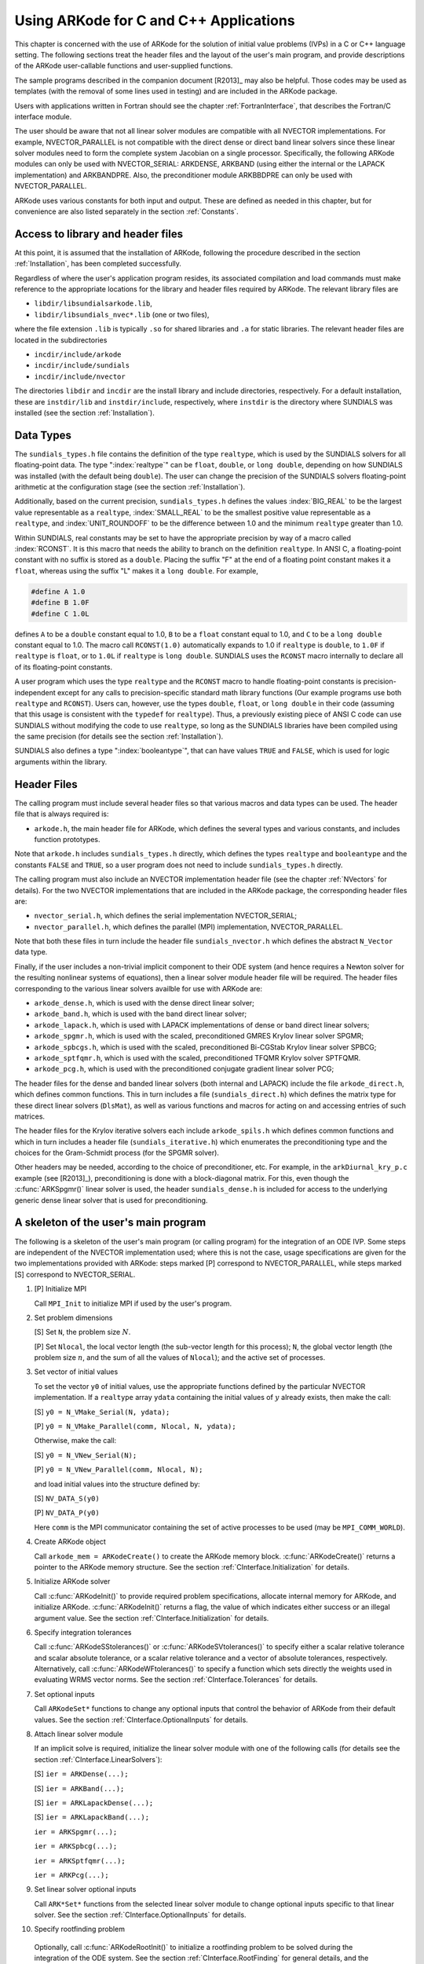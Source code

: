 .. _CInterface:

Using ARKode for C and C++ Applications
=======================================

This chapter is concerned with the use of ARKode for the solution
of initial value problems (IVPs) in a C or C++ language setting.  The
following sections treat the header files and the layout of the user's
main program, and provide descriptions of the ARKode user-callable 
functions and user-supplied functions. 

The sample programs described in the companion document
[R2013]_ may also be helpful. Those codes may be used as
templates (with the removal of some lines used in testing) and are
included in the ARKode package. 

Users with applications written in Fortran should see the chapter
:ref:`FortranInterface`, that describes the Fortran/C interface
module. 

The user should be aware that not all linear solver modules are
compatible with all NVECTOR implementations.  For example,
NVECTOR_PARALLEL is not compatible with the direct dense or direct
band linear solvers since these linear solver modules need to form the
complete system Jacobian on a single processor.  Specifically, the
following ARKode modules can only be used with NVECTOR_SERIAL:
ARKDENSE, ARKBAND (using either the internal or the LAPACK
implementation) and ARKBANDPRE. Also, the preconditioner module
ARKBBDPRE can only be used with NVECTOR_PARALLEL. 

ARKode uses various constants for both input and output. These are
defined as needed in this chapter, but for convenience are also listed
separately in the section :ref:`Constants`. 


.. _CInterface.Headers:

Access to library and header files
----------------------------------

At this point, it is assumed that the installation of ARKode,
following the procedure described in the section :ref:`Installation`,
has been completed successfully. 

Regardless of where the user's application program resides, its
associated compilation and load commands must make reference to the
appropriate locations for the library and header files required by
ARKode. The relevant library files are 

- ``libdir/libsundialsarkode.lib``,
- ``libdir/libsundials_nvec*.lib`` (one or two files), 

where the file extension ``.lib`` is typically ``.so`` for shared
libraries and ``.a`` for static libraries. The relevant header files are
located in the subdirectories 

- ``incdir/include/arkode``
- ``incdir/include/sundials``
- ``incdir/include/nvector``

The directories ``libdir`` and ``incdir`` are the install library and
include directories, respectively.  For a default installation, these
are ``instdir/lib`` and ``instdir/include``, respectively, where ``instdir``
is the directory where SUNDIALS was installed (see the section
:ref:`Installation`).


.. _CInterface.DataTypes:

Data Types
----------

The ``sundials_types.h`` file contains the definition of the type
``realtype``, which is used by the SUNDIALS solvers for all
floating-point data.  The type ":index:`realtype`" can be ``float``,
``double``, or ``long double``, depending on how SUNDIALS was
installed (with the default being ``double``). The user can change the
precision of the SUNDIALS solvers floating-point arithmetic at the
configuration stage (see the section :ref:`Installation`). 

Additionally, based on the current precision, ``sundials_types.h``
defines the values :index:`BIG_REAL` to be the largest value
representable as a ``realtype``, :index:`SMALL_REAL` to be the
smallest positive value representable as a ``realtype``, and
:index:`UNIT_ROUNDOFF` to be the difference between 1.0 and the
minimum ``realtype`` greater than 1.0.  

Within SUNDIALS, real constants may be set to have the appropriate
precision by way of a macro called :index:`RCONST`.  It is this macro
that needs the ability to branch on the definition ``realtype``.  In
ANSI C, a floating-point constant with no suffix is stored as a
``double``. Placing the suffix "F" at the end of a floating point
constant makes it a ``float``, whereas using the suffix "L" makes it a
``long double``. For example,

.. code-block:: c

   #define A 1.0 
   #define B 1.0F 
   #define C 1.0L

defines ``A`` to be a ``double`` constant equal to 1.0, ``B`` to be a
``float`` constant equal to 1.0, and ``C`` to be a ``long double`` constant
equal to 1.0.  The macro call ``RCONST(1.0)`` automatically expands to
1.0 if ``realtype`` is ``double``, to ``1.0F`` if ``realtype`` is ``float``, or
to ``1.0L`` if ``realtype`` is ``long double``. SUNDIALS uses the ``RCONST``
macro internally to declare all of its floating-point constants. 

A user program which uses the type ``realtype`` and the ``RCONST`` macro
to handle floating-point constants is precision-independent except for
any calls to precision-specific standard math library functions (Our
example programs use both ``realtype`` and ``RCONST``).  Users can,
however, use the types ``double``, ``float``, or ``long double`` in their
code (assuming that this usage is consistent with the ``typedef`` for
``realtype``).  Thus, a previously existing piece of ANSI C code can use
SUNDIALS without modifying the code to use ``realtype``, so long as
the SUNDIALS libraries have been compiled using the same precision
(for details see the section :ref:`Installation`). 

SUNDIALS also defines a type ":index:`booleantype`", that can have
values ``TRUE`` and ``FALSE``, which is used for logic arguments
within the library.



Header Files
------------

The calling program must include several header files so that various
macros and data types can be used. The header file that is always
required is: 

- ``arkode.h``, the main header file for ARKode, which defines the
  several types and various constants, and includes function
  prototypes. 

Note that ``arkode.h`` includes ``sundials_types.h`` directly, which
defines the types ``realtype`` and ``booleantype`` and the
constants ``FALSE`` and ``TRUE``, so a user program does not need to
include ``sundials_types.h`` directly. 

The calling program must also include an NVECTOR implementation
header file (see the chapter :ref:`NVectors` for details).  For the two
NVECTOR implementations that are included in the ARKode package, the
corresponding header files are: 

* ``nvector_serial.h``, which defines the serial implementation
  NVECTOR_SERIAL; 
* ``nvector_parallel.h``, which defines the parallel (MPI)
  implementation, NVECTOR_PARALLEL.

Note that both these files in turn include the header file
``sundials_nvector.h`` which defines the abstract ``N_Vector`` data
type.

Finally, if the user includes a non-trivial implicit component to their
ODE system (and hence requires a Newton solver for the resulting
nonlinear systems of equations), then a linear solver module header
file will be required. The header files corresponding to the various
linear solvers availble for use with ARKode are: 

- ``arkode_dense.h``, which is used with the dense direct linear solver; 
- ``arkode_band.h``, which is used with the band direct linear solver;
- ``arkode_lapack.h``, which is used with LAPACK implementations of dense
  or band direct linear solvers; 
- ``arkode_spgmr.h``, which is used with the scaled, preconditioned GMRES
  Krylov linear solver SPGMR;
- ``arkode_spbcgs.h``, which is used with the scaled, preconditioned
  Bi-CGStab Krylov linear solver SPBCG;
- ``arkode_sptfqmr.h``, which is used with the scaled, preconditioned
  TFQMR Krylov solver SPTFQMR.
- ``arkode_pcg.h``, which is used with the preconditioned
  conjugate gradient linear solver PCG;

The header files for the dense and banded linear solvers (both
internal and LAPACK) include the file ``arkode_direct.h``, which defines
common functions.  This in turn includes a file (``sundials_direct.h``)
which defines the matrix type for these direct linear solvers
(``DlsMat``), as well as various functions and macros for acting on and
accessing entries of such matrices. 

The header files for the Krylov iterative solvers each include
``arkode_spils.h`` which defines common functions and which in turn
includes a header file (``sundials_iterative.h``) which enumerates the
preconditioning type and the choices for the Gram-Schmidt process (for
the SPGMR solver). 

Other headers may be needed, according to the choice of
preconditioner, etc.  For example, in the ``arkDiurnal_kry_p.c`` example
(see [R2013]_), preconditioning is done with a block-diagonal
matrix.  For this, even though the :c:func:`ARKSpgmr()` linear solver
is used, the header ``sundials_dense.h`` is included for access to the
underlying generic dense linear solver that is used for preconditioning.



.. _CInterface.Skeleton:

A skeleton of the user's main program
-------------------------------------

The following is a skeleton of the user's main program (or calling
program) for the integration of an ODE IVP.  Some steps are
independent of the NVECTOR implementation used; where this is not
the case, usage specifications are given for the two implementations
provided with ARKode: steps marked [P] correspond to
NVECTOR_PARALLEL, while steps marked [S] correspond to
NVECTOR_SERIAL. 

1. [P] Initialize MPI 
 
   Call ``MPI_Init`` to initialize MPI if used by the user's program.

2. Set problem dimensions

   [S] Set ``N``, the problem size :math:`N`.

   [P] Set ``Nlocal``, the local vector length (the sub-vector length
   for this process); ``N``, the global vector length (the problem size
   :math:`n`, and the sum of all the values of ``Nlocal``); and the
   active set of processes. 

3. Set vector of initial values

   To set the vector ``y0`` of initial values, use the appropriate
   functions defined by the particular NVECTOR implementation.  If a
   ``realtype`` array ``ydata`` containing the initial values of :math:`y`
   already exists, then make the call: 

   [S] ``y0 = N_VMake_Serial(N, ydata);``

   [P] ``y0 = N_VMake_Parallel(comm, Nlocal, N, ydata);``

   Otherwise, make the call: 

   [S] ``y0 = N_VNew_Serial(N);``

   [P] ``y0 = N_VNew_Parallel(comm, Nlocal, N);``

   and load initial values into the structure defined by: 

   [S] ``NV_DATA_S(y0)``

   [P] ``NV_DATA_P(y0)``

   Here ``comm`` is the MPI communicator containing the set of active
   processes to be used (may be ``MPI_COMM_WORLD``). 

4. Create ARKode object

   Call ``arkode_mem = ARKodeCreate()`` to create the ARKode memory
   block. :c:func:`ARKodeCreate()` returns a pointer to the ARKode memory
   structure. See the section :ref:`CInterface.Initialization` for
   details.  

5. Initialize ARKode solver

   Call :c:func:`ARKodeInit()` to provide required problem specifications,
   allocate internal memory for ARKode, and initialize
   ARKode. :c:func:`ARKodeInit()` returns a flag, the value of which indicates
   either success or an illegal argument value. See the section
   :ref:`CInterface.Initialization` for details. 

6. Specify integration tolerances

   Call :c:func:`ARKodeSStolerances()` or :c:func:`ARKodeSVtolerances()` to
   specify either a scalar relative tolerance and scalar absolute
   tolerance, or a scalar relative tolerance and a vector of absolute
   tolerances, respectively. Alternatively, call :c:func:`ARKodeWFtolerances()`
   to specify a function which sets directly the weights used in
   evaluating WRMS vector norms. See the section
   :ref:`CInterface.Tolerances` for details. 

7. Set optional inputs 

   Call ``ARKodeSet*`` functions to change any optional inputs that
   control the behavior of ARKode from their default values. See
   the section :ref:`CInterface.OptionalInputs` for details. 

8. Attach linear solver module

   If an implicit solve is required, initialize the linear solver
   module with one of the following calls (for details see the section
   :ref:`CInterface.LinearSolvers`):  

   [S] ``ier = ARKDense(...);``

   [S] ``ier = ARKBand(...);``

   [S] ``ier = ARKLapackDense(...);`` 

   [S] ``ier = ARKLapackBand(...);``

   ``ier = ARKSpgmr(...);``

   ``ier = ARKSpbcg(...);``

   ``ier = ARKSptfqmr(...);``

   ``ier = ARKPcg(...);``

9. Set linear solver optional inputs 

   Call ``ARK*Set*`` functions from the selected linear solver module to
   change optional inputs specific to that linear solver. See the section
   :ref:`CInterface.OptionalInputs` for details. 

10. Specify rootfinding problem

   Optionally, call :c:func:`ARKodeRootInit()` to initialize a rootfinding
   problem to be solved during the integration of the ODE system. See
   the section :ref:`CInterface.RootFinding` for general details, and
   the section :ref:`CInterface.OptionalInputs` for relevant optional
   input calls. 

11. Advance solution in time

   For each point at which output is desired, call 

   ``ier = ARKode(arkode_mem, tout, yout, &tret, itask)``

   Here, :c:func:`ARKode()` requires that ``itask``
   specify the return mode. The vector ``y`` (which can be the same as
   the vector ``y0`` above) will contain :math:`y(t)`. See the section
   :ref:`CInterface.Integration` for details. 

12. Get optional outputs 

   Call ``ARK*Get*`` functions to obtain optional output. See
   the section :ref:`CInterface.OptionalInputs` for details.  

13. Deallocate memory for solution vector 

   Upon completion of the integration, deallocate memory for the
   vector ``y`` by calling the destructor function defined by the
   NVECTOR implementation:

    [S] ``N_VDestroy_Serial(y);``

    [P] ``N_VDestroy_Parallel(y);`` 

14. Free solver memory 

   Call ``ARKodeFree(&arkode_mem)`` to free the memory allocated for ARKode. 

15. [P] Finalize MPI 

   Call ``MPI_Finalize`` to terminate MPI.



User-callable functions
-----------------------

This section describes the ARKode functions that are called by the
user to setup and then solve an IVP. Some of these are
required. However, starting with the section
:ref:`CInterface.OptionalInputs`, the functions listed involve
optional inputs/outputs or restarting, and those paragraphs may be
skipped for a casual use of ARKode. In any 
case, refer to the ssection :ref:`CInterface.Skeleton` for the correct
order of these calls. 

On an error, each user-callable function returns a negative value and
sends an error message to the error handler routine, which prints the
message on ``stderr`` by default. However, the user can set a file as
error output or can provide his own error handler function
(see the section :ref:`CInterface.OptionalInputs` for details).



.. _CInterface.Initialization:

ARKode initialization and deallocation functions
^^^^^^^^^^^^^^^^^^^^^^^^^^^^^^^^^^^^^^^^^^^^^^^^^^^^^^

.. c:function:: void *ARKodeCreate()

   The function ARKodeCreate creates an internal
   memory block for a problem to be solved by ARKode.

   **Arguments:**  None

   **Return value:**  If successful, a pointer to initialized problem memory
   of type ``void *``, to be passed to :c:func:`ARKodeInit()`.
   If unsuccessful, a ``NULL`` pointer, and an error
   message will be printed to ``stderr``.


.. c:function:: int ARKodeInit(void *arkode_mem, ARKRhsFn fe, ARKRhsFn fi, realtype t0, realtype y0)

   The function ARKodeInit allocates and initializes
   memory for a problem to to be solved by ARKode.

   **Arguments:**
      * `arkode_mem` -- pointer to the ARKode memory block
        (that was returned by :c:func:`ARKodeCreate()`)
      * `fe` -- the name of the C function (of type :c:func:`ARKRhsFn()`)
        defining the explicit portion of the right-hand side function in 
        :math:`\dot{y} = f_E(t,y) + f_I(t,y)` 
      * `fi` -- the name of the C function (of type :c:func:`ARKRhsFn()`)
        defining the implicit portion of the right-hand side function in 
        :math:`\dot{y} = f_E(t,y) + f_I(t,y)`
      * `t0` -- the initial value of :math:`t`
      * `y0` -- the initial condition vector :math:`y(t_0)`

   **Return value:** 
      * ARK_SUCCESS if successful
      * ARK_MEM_NULL  if the ARKode memory was ``NULL``
      * ARK_MEM_FAIL  if a memory allocation failed
      * ARK_ILL_INPUT if an argument has an illegal value.


.. c:function:: void ARKodeFree(void *arkode_mem)

   The function ARKodeFree frees the problem memory
   `arkode_mem` allocated by :c:func:`ARKodeCreate()` and :c:func:`ARKodeInit()`.
   
   **Arguments:**
      * `arkode_mem` -- pointer to the ARKode memory block.
   
   **Return value:**  None



.. _CInterface.Tolerances:

ARKode tolerance specification functions
^^^^^^^^^^^^^^^^^^^^^^^^^^^^^^^^^^^^^^^^^^^^^

These functions specify the integration tolerances. One of them
**should** be called before the first call to :c:func:`ARKode()`; otherwise
default values of ``reltol = 1e-4`` and ``abstol = 1e-9`` will be
used, which may be entirely incorrect for a specific problem.

The tolerances ``reltol`` and ``abstol`` define a vector of error
weights, ``ewt``.  In the case of :c:func:`ARKodeSStolerances()`, this vector
has components 

.. code-block:: c

   ewt[i] = 1.0/(reltol*abs(y[i]) + abstol);

whereas in the case of :c:func:`ARKodeSVtolerances()` the vector components
are given by 

.. code-block:: c

   ewt[i] = 1.0/(reltol*abs(y[i]) + abstol[i]);

This vector is used in all error and convergence tests, which use a
weighted RMS norm on all error-like vectors v:

.. math::
    \|v\|_{WRMS} = \left( \frac{1}{n} \sum_{i=1}^n (v_i*ewt_i)^2 \right)^{1/2},

where :math:`n` is the problem dimension.

Alternatively, the user may supply a custom function to supply the
``ewt`` vector, through a call to :c:func:`ARKodeWFtolerances()`.



.. c:function:: int ARKodeSStolerances(void *arkode_mem, realtype reltol, realtype abstol)

   Specifies scalar relative and absolute tolerances.
   
   **Arguments:**
      * `arkode_mem` -- pointer to the ARKode memory block.
      * `reltol` -- scalar relative tolerance
      * `abstol` -- scalar absolute tolerance
   
   **Return value:** 
      * ARK_SUCCESS if successful
      * ARK_MEM_NULL  if the ARKode memory was ``NULL``
      * ARK_NO_MALLOC  if the ARKode memory was not allocated by :c:func:`ARKodeInit()`
      * ARK_ILL_INPUT if an argument has an illegal value (e.g. a
        negative tolerance).



.. c:function:: int ARKodeSVtolerances(void *arkode_mem, realtype reltol, N_Vector abstol)

   Specifies a scalar relative tolerance and a 
   vector absolute tolerance (a potentially different absolute 
   tolerance for each vector component).
   
   **Arguments:**
      * `arkode_mem` -- pointer to the ARKode memory block.
      * `reltol` -- scalar relative tolerance
      * `abstol` -- vector containing the absolute tolerances for each
        solution component
   
   **Return value:** 
      * ARK_SUCCESS if successful
      * ARK_MEM_NULL  if the ARKode memory was ````NULL````
      * ARK_NO_MALLOC  if the ARKode memory was not allocated by :c:func:`ARKodeInit()`
      * ARK_ILL_INPUT if an argument has an illegal value (e.g. a
        negative tolerance).



.. c:function:: int ARKodeWFtolerances(void *arkode_mem, ARKEwtFn efun)

   Specifies a user-supplied function `efun` to compute
   the error weight vector `ewt`.
   
   **Arguments:**
      * `arkode_mem` -- pointer to the ARKode memory block.
      * `efun` -- the name of the C function (of type :c:func:`ARKEwtFn()`)
        that implements the error weight vector computation.
   
   **Return value:** 
      * ARK_SUCCESS if successful
      * ARK_MEM_NULL  if the ARKode memory was ``NULL``
      * ARK_NO_MALLOC  if the ARKode memory was not allocated by :c:func:`ARKodeInit()`


General advice on the choice of tolerances
""""""""""""""""""""""""""""""""""""""""""

For many users, the appropriate choices for tolerance values in reltol
and abstol are a concern. The following pieces of advice are
relevant. 

(1) The scalar relative tolerance ``reltol`` is to be set to control
    relative errors. So a value of :math:`10^{-4}` means that errors
    are controlled to .01%. We do not recommend using ``reltol`` larger
    than :math:`10^{-3}`. On the other hand, ``reltol`` should not be so small
    that it is comparable to the unit roundoff of the machine
    arithmetic (generally around :math:`10^{-15}`). 

(2) The absolute tolerances ``abstol`` (whether scalar or vector) need
    to be set to control absolute errors when any components of the
    solution vector :math:`y` may be so small that pure relative error
    control is meaningless.  For example, if :math`y_i` starts at some
    nonzero value, but in time decays to zero, then pure relative
    error control on :math:`y_i` makes no sense (and is overly costly)
    after :math:`y_i` is below some noise level. Then ``abstol`` (if
    scalar) or ``abstol[i]`` (if a vector) needs to be set to that
    noise level. If the different components have different noise
    levels, then ``abstol`` should be a vector. See the example
    ``arkRoberts_dns.c`` in the ARKode package, and the discussion
    of it in the ARKode Examples document [R2013]_. In that
    problem, the three components vary betwen 0 and 1, and have
    different noise levels; hence the ``abstol`` vector. It is
    impossible to give any general advice on ``abstol`` values,
    because the appropriate noise levels are completely
    problem-dependent. The user or modeler hopefully has some idea as
    to what those noise levels are. 

(3) Finally, it is important to pick all the tolerance values
    conservately, because they control the error committed on each
    individual time step. The final (global) errors are an
    accumulation of those per-step errors, where that accumulation
    factor is problem-dependent.  A general rule of thumb is to reduce
    the tolerances by a factor of 10 from the actual desired limits on
    errors.  So if you want .01% relative accuracy (globally), a good
    choice for ``reltol`` is :math:`10^{-5}`.  But in any case, it is
    a good idea to do a few experiments with the tolerances to see how
    the computed solution values vary as tolerances are reduced.


Advice on controlling unphysical negative values
""""""""""""""""""""""""""""""""""""""""""""""""
In many applications, some components in the true solution are always
positive or non-negative, though at times very small.  In the
numerical solution, however, small negative (hence unphysical) values
can then occur. In most cases, these values are harmless, and simply
need to be controlled, not eliminated. The following pieces of advice
are relevant. 

(1) The best way to control the size of unwanted negative computed
    values is with tighter absolute tolerances.  Again this requires
    some knowledge of the noise level of these components, which may
    or may not be different for different components. Some
    experimentation may be needed. 

(2) If output plots or tables are being generated, and it is important
    to avoid having negative numbers appear there (for the sake of
    avoiding a long explanation of them, if nothing else), then
    eliminate them, but only in the context of the output medium. Then
    the internal values carried by the solver are unaffected. Remember
    that a small negative value in :math:`y` returned by ARKode, with
    magnitude comparable to ``abstol`` or less, is equivalent to zero
    as far as the computation is concerned. 

(3) The user's right-hand side routines :math:`f_E` and :math:`f_I`
    should never change a negative value in the solution vector :math:`y`
    to a non-negative value in attempt to "solve" to this problem,
    since this can cause instability.  If the :math:`f_E` or
    :math:`f_I` routines cannot tolerate a zero or negative value
    (e.g. because there is a square root or log), then the offending
    value should be changed to zero or a tiny positive number in a
    temporary variable (not in the input :math:`y` vector) for the
    purposes of computing :math:`f_E(t, y)` or :math:`f_I(t, y)`. 

(4) Positivity and non-negativity constraints on components can be
    enforced by use of the recoverable error return feature in the
    user-supplied right-hand side function. However, because this option
    involves some additional overhead cost, it should only be exercised if
    the use of absolute tolerances to control the computed values is
    unsuccessful. 


.. _CInterface.LinearSolvers:

Linear solver specification functions
^^^^^^^^^^^^^^^^^^^^^^^^^^^^^^^^^^^^^

As previously explained, the modified Newton iteration used in solving
implicit systems within ARKode requires the solution of linear
systems of the form 

.. math::
    A\left(y^n(m)\right) s^m = -F\left(y^n(m)\right)

where 

.. math::
    A \approx M - \gamma J, \qquad J = \frac{\partial f_I}{\partial y}.

There are six ARKode linear solvers currently available for this
task: ARKDENSE, ARKBAND, ARKSPGMR, ARKSPBCG, ARKSPTFQMR, and ARKPCG.

The first two linear solvers are direct and derive their names from
the type of approximation used for the Jacobian :math:`J`;
ARKDENSE and ARKBAND work with dense and banded approximations
to :math:`J`, respectively. The SUNDIALS suite includes both
internal implementations of these two linear solvers and interfaces to
LAPACK implementations. Together, these linear solvers are referred to
as ARKDLS (from Direct Linear Solvers). 

The last four ARKode linear solvers, ARKSPGMR, ARKSPBCG,
ARKSPTFQMR, and ARKPCG, are Krylov iterative solvers, which use scaled
preconditioned GMRES, scaled preconditioned Bi-CGStab, scaled
preconditioned TFQMR, and preconditioned conjugate gradient,
respectively. Together, they are referred to as ARKSPILS (from Scaled
Preconditioned Iterative Linear Solvers).

With any of the Krylov methods, preconditioning can be done on the
left only, on the right only, on both the left and the right, or not
at all. For the specification of a preconditioner, see the iterative
linear solver sections in :ref:`CInterface.OptionalOutputs` and
:ref:`CInterface.UserSupplied`. 

If preconditioning is done, user-supplied functions define left and
right preconditioner matrices :math:`P_1` and :math:`P_2` (either of
which could be the identity matrix), such that the product P1P2
approximates the Newton matrix  :math:`A = M - \gamma J`. 

To specify a ARKode linear solver, after the call to
:c:func:`ARKodeCreate()` but before any calls to :c:func:`ARKode()`, the user's
program must call one of the functions
:c:func:`ARKDense()`/:c:func:`ARKLapackDense()`, :c:func:`ARKBand()`/:c:func:`ARKLapackBand()`,
:c:func:`ARKSpgmr()`, :c:func:`ARKSpbcg()`, :c:func:`ARKSptfqmr()`, or
:c:func:`ARKPcg()` as documented below. The first argument passed to
these functions is the ARKode memory pointer returned by
:c:func:`ARKodeCreate()`. A call to one of these functions links the
main ARKode integrator to a linear solver and allows the user to
specify parameters which are specific to a particular solver, such as
the half-bandwidths in the :c:func:`ARKBand()` case. The use of each
of the linear solvers involves certain constants and possibly some
macros, that are likely to be needed in the user code. These are
available in the corresponding header file associated with the linear
solver, as specified below.  

In each case except LAPACK direct solvers, the linear solver module
used by ARKode is actually built on top of a generic linear system
solver, which may be of interest in itself.  These generic solvers,
denoted DENSE, BAND, SPGMR, SPBCG, SPTFQMR, and PCG,
are described separately in the section :ref:`LinearSolvers`.



.. c:function:: int ARKDense(void *arkode_mem, long int N)

   A call to the ARKDense function links the main
   integrator with the ARKDENSE linear solver.
   
   **Arguments:**
      * `arkode_mem` -- pointer to the ARKode memory block.
      * `N` -- the number of components in the ODE system.
   
   **Return value:** 
       * ARKDLS_SUCCESS   if successful
       * ARKDLS_MEM_NULL  if the ARKode memory was ``NULL``
       * ARKDLS_MEM_FAIL  if there was a memory allocation failure
       * ARKDLS_ILL_INPUT if a required vector operation is missing
   
   **Notes:**  The ARKDENSE linear solver may not be compatible with the
   particular implementation of the NVECTOR module. Of the two
   nvector modules provided with SUNDIALS, only NVECTOR_SERIAL is
   compatible. 



.. c:function:: int ARKLapackDense(void *arkode_mem, int N)

   A call to the ARKLapackDense function links the main
   integrator with the ARKLAPACK linear solver dense Jacobians.
   
   **Arguments:**
      * `arkode_mem` -- pointer to the ARKode memory block.
      * `N` -- the number of components in the ODE system.
   
   **Return value:** 
      * ARKDLS_SUCCESS   if successful
      * ARKDLS_MEM_NULL  if the ARKode memory was ``NULL``
      * ARKDLS_MEM_FAIL  if there was a memory allocation failure
      * ARKDLS_ILL_INPUT if a required vector operation is missing
   
   **Notes:** Here `N` is restricted to be of type ``int``, because of the
   corresponding type restriction in the LAPACK solvers.



.. c:function:: int ARKBand(void *arkode_mem, long int N, long int mupper, long int mlower)

   A call to the ARKBand function links the main
   integrator with the ARKBAND linear solver.
   
   **Arguments:**
      * `arkode_mem` -- pointer to the ARKode memory block.
      * `N` -- the number of components in the ODE system
      * `mupper` -- the upper bandwidth of the band Jacobian approximation
      * `mlower` -- is the lower bandwidth of the band Jacobian approximation.
   
   **Return value:** 
      * ARKDLS_SUCCESS   if successful
      * ARKDLS_MEM_NULL  if the ARKode memory was ``NULL``
      * ARKDLS_MEM_FAIL  if there was a memory allocation failure
      * ARKDLS_ILL_INPUT if a required vector operation is missing
   
   **Notes:** The ARKBAND linear solver may not be compatible with the
   particular implementation of the NVECTOR module. Of the two
   NVECTOR modules provided with SUNDIALS, only
   NVECTOR_SERIAL is compatible. The half-bandwidths are to be set
   such that the nonzero locations `(i, j)` in the banded
   (approximate) Jacobian satisfy `-mlower` :math:`\le` `j-i`
   :math:`\le` `mupper`. 



.. c:function:: int ARKLapackBand(void *arkode_mem, int N, int mupper, int mlower)

   A call to the ARKLapackBand function links the main
   integrator with the ARKLAPACK linear solver using banded Jacobians.
   
   **Arguments:**
      * `arkode_mem` -- pointer to the ARKode memory block.
      * `N` -- the number of components in the ODE system
      * `mupper` -- the upper bandwidth of the band Jacobian approximation
      * `mlower` -- is the lower bandwidth of the band Jacobian approximation.
   
   **Return value:** 
      * ARKDLS_SUCCESS   if successful
      * ARKDLS_MEM_NULL  if the ARKode memory was ``NULL``
      * ARKDLS_MEM_FAIL  if there was a memory allocation failure
      * ARKDLS_ILL_INPUT if a required vector operation is missing
   
   **Notes:** Here, each of `N`, `mupper` and `mlower` are restricted
   to be of type ``int``, because of the corresponding type restriction
   in the LAPACK solvers.



.. c:function:: int ARKSpgmr(void *arkode_mem, int pretype, int maxl)

   A call to the ARKSpgmr function links the main
   ARKode integrator with the ARKSPGMR linear solver.
   
   **Arguments:**
      * `arkode_mem` -- pointer to the ARKode memory block.
      * `pretype` -- the type of user preconditioning to be done.  This
        must be one of the four enumeration constants PREC_NONE,
        PREC_LEFT, PREC_RIGHT, or PREC_BOTH defined in
        ``sundials_iterative.h``. These correspond to no preconditioning,
        left preconditioning only, right preconditioning only, and both
        left and right preconditioning, respectively.
      * `maxl` -- the maximum Krylov dimension. This is an optional input
        to the ARKSPGMR solver. Pass 0 to use the default value of 5.
   
   **Return value:** 
      * ARKSPILS_SUCCESS if successful
      * ARKSPILS_MEM_NULL  if the ARKode memory was ``NULL``
      * ARKSPILS_MEM_FAIL  if there was a memory allocation failure
      * ARKSPILS_ILL_INPUT if a required vector operation is missing
   
   **Notes:** The ARKSPGMR solver uses a scaled preconditioned GMRES
   iterative method to solve the linear systems.



.. c:function:: int ARKSpbcg(void *arkode_mem, int pretype, int maxl)

   A call to the ARKSpbcg function links the main
   ARKode integrator with the ARKSPBCG linear solver.
   
   **Arguments:**
      * `arkode_mem` -- pointer to the ARKode memory block.
      * `pretype` -- the type of user preconditioning to be done.  This
        must be one of the four enumeration constants PREC_NONE,
        PREC_LEFT, PREC_RIGHT, or PREC_BOTH defined in
        ``sundials_iterative.h``. These correspond to no preconditioning,
        left preconditioning only, right preconditioning only, and both
        left and right preconditioning, respectively.
      * `maxl` -- the maximum Krylov dimension. This is an optional input
        to the ARKSPBCG solver. Pass 0 to use the default value of 5.
   
   **Return value:** 
      * ARKSPILS_SUCCESS if successful
      * ARKSPILS_MEM_NULL  if the ARKode memory was ``NULL``
      * ARKSPILS_MEM_FAIL  if there was a memory allocation failure
      * ARKSPILS_ILL_INPUT if a required vector operation is missing
   
   **Notes:** The ARKSPBCG solver uses a scaled preconditioned Bi-CGStab 
   iterative method to solve the linear systems.
   


.. c:function:: int ARKSptfqmr(void *arkode_mem, int pretype, int maxl)

   A call to the ARKSptfqmr function links the main
   ARKode integrator with the ARKSPTFQMR linear solver.
   
   **Arguments:**
      * `arkode_mem` -- pointer to the ARKode memory block.
      * `pretype` -- the type of user preconditioning to be done.  This
        must be one of the four enumeration constants PREC_NONE,
        PREC_LEFT, PREC_RIGHT, or PREC_BOTH defined in
        ``sundials_iterative.h``. These correspond to no preconditioning,
        left preconditioning only, right preconditioning only, and both
        left and right preconditioning, respectively.
      * `maxl` -- the maximum Krylov dimension. This is an optional input
        to the ARKSPTFMR solver. Pass 0 to use the default value of 5.
   
   **Return value:** 
      * ARKSPILS_SUCCESS if successful
      * ARKSPILS_MEM_NULL  if the ARKode memory was ``NULL``
      * ARKSPILS_MEM_FAIL  if there was a memory allocation failure
      * ARKSPILS_ILL_INPUT if a required vector operation is missing
   
   **Notes:** The ARKSPTFQMR solver uses a scaled preconditioned TFQMR
   iterative method to solve the linear systems.



.. c:function:: int ARKPcg(void *arkode_mem, int pretype, int maxl)

   A call to the ARKPcg function links the main
   ARKode integrator with the ARKPCG linear solver.
   
   **Arguments:**
      * `arkode_mem` -- pointer to the ARKode memory block.
      * `pretype` -- flag denoting whether to use preconditioning.  If
        set to any of the enumeration constants PREC_LEFT, PREC_RIGHT,
	or PREC_BOTH, defined in ``sundials_iterative.h``,
	preconditioning will be enabled. Due to the symmetric form of
	PCG, there is no choice between	left and right
	preconditioning.
      * `maxl` -- the maximum Krylov dimension. This is an optional input
        to the ARKPCG solver. Pass 0 to use the default value of 5.
   
   **Return value:** 
      * ARKSPILS_SUCCESS if successful
      * ARKSPILS_MEM_NULL  if the ARKode memory was ``NULL``
      * ARKSPILS_MEM_FAIL  if there was a memory allocation failure
      * ARKSPILS_ILL_INPUT if a required vector operation is missing
   
   **Notes:** The ARKPCG solver uses a preconditioned conjugate
   gradient iterative method to solve the linear systems.
   




.. _CInterface.RootFinding:

Rootfinding initialization function
^^^^^^^^^^^^^^^^^^^^^^^^^^^^^^^^^^^

While solving the IVP, ARKode has the capability to find the roots
of a set of user-defined functions.  To activate the root-finding
algorithm, call the following function:



.. c:function:: int ARKodeRootInit(void *arkode_mem, int nrtfn, ARKRootFn g)

   Initializes a rootfinding problem to be solved
   during the integration of the ODE system.  It must be called
   after :c:func:`ARKodeCreate()`, and before :c:func:`ARKode()`. 
   
   **Arguments:**
      * `arkode_mem` -- pointer to the ARKode memory block.
      * `nrtfn` -- number of functions :math:`g_i`, an integer :math:`\ge` 0.
      * `g` -- name of user-supplied function, of type :c:func:`ARKRootFn()`,
        defining the functions :math:`g_i` whose roots are sought. 
   
   **Return value:** 
      * ARK_SUCCESS if successful
      * ARK_MEM_NULL  if the ARKode memory was ``NULL``
      * ARK_MEM_FAIL  if there was a memory allocation failure
      * ARK_ILL_INPUT if `nrtfn` is greater than zero but `g` = ``NULL``.
   
   **Notes:** If a new IVP is to be solved with a call to :c:func:`ARKodeReInit()`,
   where the new IVP has no rootfinding problem but the prior one did,
   then call ARKodeRootInit with `nrtfn=0`.



.. _CInterface.Integration:

ARKode solver function
^^^^^^^^^^^^^^^^^^^^^^^^^^^

This is the central step in the solution process -- the call to perform
the integration of the IVP.  One of the input arguments (`itask`)
specifies one of two modes as to where ARKode is to return a
solution.  These modes are modified if the user has set a stop time
(with a call to the optional input function :c:func`ARKodeSetStopTime()`) or
has requested rootfinding. 



.. c:function:: int ARKode(void *arkode_mem, realtype tout, N_Vector yout, realtype *tret, int itask)

   Integrates the ODE over an interval in :math:`t`.
   
   **Arguments:**
      * `arkode_mem` -- pointer to the ARKode memory block.
      * `tout` -- the next time at which a computed solution is desired
      * `yout` -- the computed solution vector
      * `tret` -- the time reached by the solver (output)
      * `itask` -- a flag indicating the job of the solver for the next
        user step. The ARK_NORMAL option causes the solver to take internal
        steps until it has reached or just passed the user-specified `tout`
        parameter. The solver then interpolates in order to return an
        approximate value of :math:`y`(`tout`). This interpolation is
        typically less accurate than the full time step solutions produced
        by the solver, since the interpolation uses a cubic Hermite
        polynomial even when the RK method is of higher order.  If the user 
        wishes that this returned value have full method accuracy, they 
        may issue a call to :c:func:`ARKodeSetStopTime()` before the call to ARKode
        to specify a fixed stop time to end the time step and return to 
        the user.  Once the integrator returns at a `tstop` time, any 
        future testing for `tstop` is disabled (and can be reenabled only 
        though a new call to :c:func:`ARKodeSetStopTime()`).  The ARK_ONE_STEP
        option tells the solver to take just one internal step and then
        return the solution at the point reached by that step. 
   
   **Return value:** 
      * ARK_SUCCESS if successful
      * ARK_ROOT_RETURN if ARKode succeeded, and found one or more roots.
        If `nrtfn` is greater than 1, call :c:func:`ARKodeGetRootInfo()` to see
        which :math:`g_i` were found to have a root at `(*tret)`. 
      * ARK_TSTOP_RETURN if ARKode succeeded and returned at `tstop`.
      * ARK_MEM_NULL if the `arkode_mem` argument was ``NULL``.
      * ARK_NO_MALLOC if `arkode_mem` was not allocated.
      * ARK_ILL_INPUT if one of the inputs to ARKode is illegal, or
        some other input to the solver was either illegal or missing.  The
        latter category includes the following situations:  (a) The
        tolerances have not been set. (b) A component of the error weight
        vector became zero during internal time-stepping. (c) The linear
        solver initialization function (called by the user after calling
        :c:func:`ARKodeCreate()`) failed to set the linear solver-specific
        `lsolve` field in `arkode_mem`. (d) A root of one of the root
        functions was found both at a point :math:`t` and also very near
        :math:`t`. In any case, the user should see the error message for
        details.
      * ARK_TOO_MUCH_WORK if the solver took `mxstep` internal steps
        but could not reach `tout`.  The default value for `mxstep` is
        `MXSTEP_DEFAULT = 500`.
      * ARK_TOO_MUCH_ACC if the solver could not satisfy the accuracy
        demanded by the user for some internal step.
      * ARK_ERR_FAILURE if error test failures occurred either too many
        times (`ark_maxnef`) during one internal time step or occurred
        with :math:`|h| = h_{min}`. 
      * ARK_CONV_FAILURE if either convergence test failures occurred
        too many times (`ark_maxncf`) during one internal time step or
        occurred with :math:`|h| = h_{min}`. 
      * ARK_LINIT_FAIL if the linear solver's initialization function failed.
      * ARK_LSETUP_FAIL if the linear solver's setup routine failed in
        an unrecoverable manner.
      * ARK_LSOLVE_FAIL if the linear solver's solve routine failed in
        an unrecoverable manner.
   
   **Notes:** The vector `yout` can occupy the same space as the vector
   `y0` of initial conditions that was passed to :c:func:`ARKodeInit()`. 
   
   In the ARK_ONE_STEP mode, `tout` is used only on the first
   call, and only to get the direction and a rough scale of the
   independent variable. 
 
   All failure return values are negative and so testing the return
   argument for negative values will trap all ARKode failures.
   
   On any error return in which one or more internal steps were taken
   by ARKode, the returned values of `tret` and `yout`
   correspond to the farthest point reached in the integration. On all
   other error returns, `tret` and `yout` are left unchanged from
   the previous ARKode return. 




.. _CInterface.OptionalInputs:

Optional input functions
^^^^^^^^^^^^^^^^^^^^^^^^^^^^^

There are numerous optional input parameters that control the behavior
of the ARKode solver. ARKode provides functions that can be
used to change these optional input parameters from their default
values. The following tables list all optional input functions in
ARKode which are then described in detail in the remainder of this
section, begining with those for the main ARKode solver
(:ref:`CInterface.ARKodeInputTable`), then the dense linear solver
modules (:ref:`CInterface.ARKDlsInputTable`) and finally the optional
inputs for the sparse linear solver modules
(:ref:`CInterface.ARKSpilsInputTable`).  For the most casual use of
ARKode, the reader can skip to the section
:ref:`CInterface.UserSupplied`.

We note that, on an error return, all of the optional input functions
send an error message to the error handler function.  We also note
that all error return values are negative, so a test on the return
arguments for negative values will catch all errors. 

.. _CInterface.ARKodeInputTable:


Table: Optional inputs for ARKode
"""""""""""""""""""""""""""""""""""""

.. cssclass:: table-bordered

===============================================  ========================================  ==============
Optional input                                   Function name                             Default
===============================================  ========================================  ==============
Set default solver parameters                    :c:func:`ARKodeSetDefaults()`             internal
Set 'optimal' adaptivity params                  :c:func:`ARKodeSetOptimalParams()`        internal
Error handler function                           :c:func:`ARKodeSetErrHandlerFn()`         internal fn
Pointer to an error file                         :c:func:`ARKodeSetErrFile()`              ``stderr``
User data                                        :c:func:`ARKodeSetUserData()`             ``NULL``
Pointer to a diagnostics file                    :c:func:`ARKodeSetDiagnostics()`          ``NULL``
Set method order                                 :c:func:`ARKodeSetOrder()`                4
Set dense output order                           :c:func:`ARKodeSetDenseOrder()`           3
Specify linearly implicit :math:`f_I`            :c:func:`ARKodeSetLinear()`               ``FALSE``
Specify nonlinearly implicit :math:`f_I`         :c:func:`ARKodeSetNonlinear()`            ``TRUE``
Specify explicit problem                         :c:func:`ARKodeSetExplicit()`             ``FALSE``
Specify implicit problem                         :c:func:`ARKodeSetImplicit()`             ``FALSE``
Specify implicit/explicit problem                :c:func:`ARKodeSetImEx()`                 ``TRUE``
Set explicit RK table                            :c:func:`ARKodeSetERKTable()`             internal
Set implicit RK table                            :c:func:`ARKodeSetIRKTable()`             internal
Set additive RK tables                           :c:func:`ARKodeSetARKTables()`            internal
Specify explicit RK table number                 :c:func:`ARKodeSetERKTableNum()`          internal
Specify implicit RK table number                 :c:func:`ARKodeSetIRKTableNum()`          internal
Specify additive RK tables number                :c:func:`ARKodeSetARKTableNum()`          internal
Maximum no. of internal steps before `tout`      :c:func:`ARKodeSetMaxNumSteps()`          500
Maximum no. of warnings for :math:`t_n+h = t_n`  :c:func:`ARKodeSetMaxNumSteps()`          10
Initial step size                                :c:func:`ARKodeSetInitStep()`             estimated
Minimum absolute step size                       :c:func:`ARKodeSetMinStep()`              0.0
Maximum absolute step size                       :c:func:`ARKodeSetMaxStep()`              :math:`\infty`
Value of :math:`t_{stop}`                        :c:func:`ARKodeSetStopTime()`             :math:`\infty`
Time step adaptivity method                      :c:func:`ARKodeSetAdaptivityMethod()`     0
Time step adaptivity function                    :c:func:`ARKodeSetAdaptivityFn()`         internal
Time step adaptivity constants                   :c:func:`ARKodeSetAdaptivityConstants()`  internal
Newton convergence constants                     :c:func:`ARKodeSetNewtonConstants()`      internal
Linear solver setup decision constants           :c:func:`ARKodeSetLSetupConstants()`      internal
Implicit predictor method                        :c:func:`ARKodeSetPredictorMethod()`      3
Explicit stability function                      :c:func:`ARKodeSetStabilityFn()`          internal
Maximum no. of error test failures               :c:func:`ARKodeSetMaxErrTestFails()`      7
Maximum no. of nonlinear iterations              :c:func:`ARKodeSetMaxNonlinIters()`       3
Maximum no. of convergence failures              :c:func:`ARKodeSetMaxConvFails()`         10
Coefficient in the nonlinear convergence test    :c:func:`ARKodeSetNonlinConvCoef()`       0.2
===============================================  ========================================  ==============




.. c:function:: int ARKodeSetDefaults(void *arkode_mem)

   Resets all optional inputs to ARKode default
   values.  
   
   **Arguments:**
      * `arkode_mem` -- pointer to the ARKode memory block.
   
   **Return value:** 
      * ARK_SUCCESS if successful
      * ARK_MEM_NULL if the ARKode memory is ``NULL``
      * ARK_ILL_INPUT if an argument has an illegal value
   
   **Notes:** Does not change problem-defining function pointers `fe`
   and `fi` or the `user_data` pointer.  
   
   Also leaves alone any data structures or  options related to
   root-finding (those can be reset using :c:func:`ARKodeRootInit()`).



.. c:function:: int ARKodeSetOptimalParams(void *arkode_mem)

   Sets all adaptivity and solver parameters to our 'best
   guess' values, for a given integration method (ERK, DIRK, ARK) and
   a given method order.  
   
   **Arguments:**
      * `arkode_mem` -- pointer to the ARKode memory block.
   
   **Return value:** 
      * ARK_SUCCESS if successful
      * ARK_MEM_NULL if the ARKode memory is ``NULL``
      * ARK_ILL_INPUT if an argument has an illegal value
   
   **Notes:** Should only be called after the method order and integration
   method have been set.



.. c:function:: int ARKodeSetErrHandlerFn(void *arkode_mem, ARKErrHandlerFn ehfun, void *eh_data)

   Specifies the optional user-defined function to be used
   in handling error messages.
   
   **Arguments:**
      * `arkode_mem` -- pointer to the ARKode memory block.
      * `ehfun` -- name of user-supplied error handler function. 
      * `eh_data` -- pointer to user data passed to `ehfun` every time
        it is called
   
   **Return value:** 
      * ARK_SUCCESS if successful
      * ARK_MEM_NULL if the ARKode memory is ``NULL``
      * ARK_ILL_INPUT if an argument has an illegal value
   
   **Notes:** Error messages indicating that the ARKode solver memory is
   ``NULL`` will always be directed to ``stderr``.



.. c:function:: int ARKodeSetErrFile(void *arkode_mem, FILE *errfp)

   Specifies a pointer to the file where all ARKode
   warning and error messages will be written if the default internal
   error handling function is used. 
   
   **Arguments:**
      * `arkode_mem` -- pointer to the ARKode memory block.
      * `errfp` -- pointer to the output file. 
   
   **Return value:** 
      * ARK_SUCCESS if successful
      * ARK_MEM_NULL if the ARKode memory is ``NULL``
      * ARK_ILL_INPUT if an argument has an illegal value
   
   **Notes:** The default value for `errfp` is ``stderr``.
    
   Passing a ``NULL`` value disables all future error message output
   (except for the case wherein the ARKode memory pointer is
   ``NULL``.  This use of the function is strongly discouraged.
   
   If used, this routine should be called before any other
   optional input functions, in order to take effect for subsequent
   error messages.



.. c:function:: int ARKodeSetUserData(void *arkode_mem, void *user_data)

   Specifies the user data block `user_data` and
   attaches it to the main ARKode memory block.
   
   **Arguments:**
      * `arkode_mem` -- pointer to the ARKode memory block.
      * `user_data` -- pointer to the user data
   
   **Return value:** 
      * ARK_SUCCESS if successful
      * ARK_MEM_NULL if the ARKode memory is ``NULL``
      * ARK_ILL_INPUT if an argument has an illegal value
   
   **Notes:** If specified, the pointer to `user_data` is passed to all
   user-supplied functions for which it is an argument; otherwise
   ``NULL`` is passed.
   
   If `user_data` is needed in user preconditioner functions, the
   call to this function must be made *before* the call to
   specify the linear solver.



.. c:function:: int ARKodeSetDiagnostics(void *arkode_mem, FILE *diagfp)

   Specifies the file pointer for a diagnostics file where
   all ARKode step adaptivity and solver information is written.  
   
   **Arguments:**
      * `arkode_mem` -- pointer to the ARKode memory block.
      * `diagfp` -- pointer to the diagnostics output file
   
   **Return value:** 
      * ARK_SUCCESS if successful
      * ARK_MEM_NULL if the ARKode memory is ``NULL``
      * ARK_ILL_INPUT if an argument has an illegal value
   
   **Notes:** This parameter can be ``stdout`` or ``stderr``, although the
   suggested approach is to specify a pointer to a unique file opened
   by the user and returned by ``fopen``.  If not called, or if called
   with a ``NULL`` file pointer, all diagnostics output is disabled.
   
   When run in parallel, only one process should set a non-NULL value
   for this pointer, since statistics from all processes would be
   identical.
   


.. c:function:: int ARKodeSetOrder(void *arkode_mem, int ord)

   Specifies the order of accuracy for the linear
   multistep method.
   
   **Arguments:**
      * `arkode_mem` -- pointer to the ARKode memory block.
      * `ord` -- requested order of accuracy
   
   **Return value:** 
      * ARK_SUCCESS if successful
      * ARK_MEM_NULL if the ARKode memory is ``NULL``
      * ARK_ILL_INPUT if an argument has an illegal value
   
   **Notes:** For explicit methods, the allowed values are 2 :math:`\le`
   `ord` :math:`\le` 6.  For implicit and IMEX methods,  the allowed values are 3 :math:`\le`
   `ord` :math:`\le` 5.  An illegal input will result in the default value of 4.
   
   Since `ord` affects the memory requirements for the internal
   ARKode memory block, it cannot be increased between calls to
   :c:func:`ARKode()` unless :c:func:`ARKodeReInit()` is called.



.. c:function:: int ARKodeSetDenseOrder(void *arkode_mem, int dord)

   Specifies the order of accuracy for the polynomial
   interpolant used for dense output.
   
   **Arguments:**
      * `arkode_mem` -- pointer to the ARKode memory block.
      * `dord` -- requested polynomial order of accuracy
   
   **Return value:** 
      * ARK_SUCCESS if successful
      * ARK_MEM_NULL if the ARKode memory is ``NULL``
      * ARK_ILL_INPUT if an argument has an illegal value
   
   **Notes:** Allowed values are between 0 and ``min(q,3)``, where ``q`` is
   the order of the overall integration method.



.. c:function:: int ARKodeSetLinear(void *arkode_mem)

   Specifies that the implicit portion of the problem is linear.
   
   **Arguments:**
      * `arkode_mem` -- pointer to the ARKode memory block.
   
   **Return value:** 
      * ARK_SUCCESS if successful
      * ARK_MEM_NULL if the ARKode memory is ``NULL``
      * ARK_ILL_INPUT if an argument has an illegal value
   
   **Notes:** Tightens the linear solver tolerances and takes only a single
   Newton iteration.



.. c:function:: int ARKodeSetNonlinear(void *arkode_mem)

   Specifies that the implicit portion of the problem is nonlinear.
   
   **Arguments:**
      * `arkode_mem` -- pointer to the ARKode memory block.
   
   **Return value:** 
      * ARK_SUCCESS if successful
      * ARK_MEM_NULL if the ARKode memory is ``NULL``
      * ARK_ILL_INPUT if an argument has an illegal value
   
   **Notes:** This is the default behavior of ARKode, so the function
   ARKodeSetNonlinear is primarily useful to undo a previous call
   to :c:func:`ARKodeSetLinear()`. 



.. c:function:: int ARKodeSetExplicit(void *arkode_mem)

   Specifies that the implicit portion of problem is disabled,
   and to use an explicit RK method.
   
   **Arguments:**
      * `arkode_mem` -- pointer to the ARKode memory block.
   
   **Return value:** 
      * ARK_SUCCESS if successful
      * ARK_MEM_NULL if the ARKode memory is ``NULL``
      * ARK_ILL_INPUT if an argument has an illegal value
   
   **Notes:** This is automatically deduced when the function pointer `fi`
   passed to :c:func:`ARKodeInit()` is ``NULL``, but may be set
   directly by the user if desired.



.. c:function:: int ARKodeSetImplicit(void *arkode_mem)

   Specifies that the explicit portion of problem is disabled,
   and to use a diagonally implicit RK method.
   
   **Arguments:**
      * `arkode_mem` -- pointer to the ARKode memory block.
   
   **Return value:** 
      * ARK_SUCCESS if successful
      * ARK_MEM_NULL if the ARKode memory is ``NULL``
      * ARK_ILL_INPUT if an argument has an illegal value
   
   **Notes:** This is automatically deduced when the function pointer `fe`
   passed to :c:func:`ARKodeInit()` is ``NULL``, but may be set directly by the
   user if desired.



.. c:function:: int ARKodeSetImEx(void *arkode_mem)

   Specifies that both the implicit and explicit portions
   of problem are enabled, and to use an additive Runge Kutta method.
   
   **Arguments:**
      * `arkode_mem` -- pointer to the ARKode memory block.
   
   **Return value:** 
      * ARK_SUCCESS if successful
      * ARK_MEM_NULL if the ARKode memory is ``NULL``
      * ARK_ILL_INPUT if an argument has an illegal value
   
   **Notes:** This is automatically deduced when neither of the function
   pointers `fe` or `fi` passed to :c:func:`ARKodeInit()` are ``NULL``, but
   may be set directly by the user if desired.



.. c:function:: int ARKodeSetERKTable(void *arkode_mem, int s, int q, int p, realtype *c, realtype *A, realtype *b, realtype *bembed)

   Specifies a customized Butcher table for the explicit portion of the system.
   
   **Arguments:**
      * `arkode_mem` -- pointer to the ARKode memory block.
      * `s` -- number of stages in the RK method
      * `q` -- global order of accuracy for the RK method
      * `p` -- global order of accuracy for the embedded RK method
      * `c` -- array (of length `s`) of stage times for the RK method.
      * `A` -- array of coefficients defining the RK stages.  This should
        be stored as a 1D array of size `s*s`, in row-major order.
      * `b` -- array of coefficients (of length `s`) defining the time step solution.
      * `bembed` -- array of coefficients (of length `s`) defining the embedded solution.
   
   **Return value:** 
      * ARK_SUCCESS if successful
      * ARK_MEM_NULL if the ARKode memory is ``NULL``
      * ARK_ILL_INPUT if an argument has an illegal value
   
   **Notes:** This automatically calls :c:func:`ARKodeSetExplicit()`.
   
   No error checking is performed to ensure that either `p` or `q`
   correctly describe the coefficients that were input.
   
   Error checking is performed to ensure that `A` is strictly
   lower-triangular (i.e. that it specifies an ERK method).
   
   The embedding `bembed` is required.



.. c:function:: int ARKodeSetIRKTable(void *arkode_mem, int s, int q, int p, realtype *c, realtype *A, realtype *b, realtype *bembed)

   Specifies a customized Butcher table for the implicit portion of the system.
   
   **Arguments:**
      * `arkode_mem` -- pointer to the ARKode memory block.
      * `s` -- number of stages in the RK method
      * `q` -- global order of accuracy for the RK method
      * `p` -- global order of accuracy for the embedded RK method
      * `c` -- array (of length `s`) of stage times for the RK method.
      * `A` -- array of coefficients defining the RK stages.  This should
        be stored as a 1D array of size `s*s`, in row-major order.
      * `b` -- array of coefficients (of length `s`) defining the time step solution.
      * `bembed` -- array of coefficients (of length `s`) defining the embedded solution.
   
   **Return value:** 
      * ARK_SUCCESS if successful
      * ARK_MEM_NULL if the ARKode memory is ``NULL``
      * ARK_ILL_INPUT if an argument has an illegal value
   
   **Notes:** This automatically calls :c:func:`ARKodeSetImplicit()`.
   
   No error checking is performed to ensure that either `p` or `q`
   correctly describe the coefficients that were input.
   
   Error checking is performed to ensure that `A` is 
   lower-triangular with nonzeros on at least some of the diagonal
   entries (i.e. that it specifies a DIRK method).
   
   The embedding `bembed` is required.



.. c:function:: int ARKodeSetARKTables(void *arkode_mem, int s, int q, int p, realtype *c, realtype *Ai, realtype *Ae, realtype *b, realtype *bembed)

   Specifies a customized Butcher table pair for the
   additive RK method.
   
   **Arguments:**
      * `arkode_mem` -- pointer to the ARKode memory block.
      * `s` -- number of stages in the RK method
      * `q` -- global order of accuracy for the RK method
      * `p` -- global order of accuracy for the embedded RK method
      * `c` -- array (of length `s`) of stage times for the RK method.
      * `Ai` -- array of coefficients defining the implicit RK stages.  This should
        be stored as a 1D array of size `s*s`, in row-major order.
      * `Ae` -- array of coefficients defining the explicit RK stages.  This should
        be stored as a 1D array of size `s*s`, in row-major order.
      * `b` -- array of coefficients (of length `s`) defining the time step solution.
      * `bembed` -- array of coefficients (of length `s`) defining the embedded solution.
   
   **Return value:** 
      * ARK_SUCCESS if successful
      * ARK_MEM_NULL if the ARKode memory is ``NULL``   
      * ARK_ILL_INPUT if an argument has an illegal value
   
   **Notes:** This automatically calls :c:func:`ARKodeSetImEx()`.
   
   No error checking is performed to ensure that either `p` or `q`
   correctly describe the coefficients that were input.
   
   Error checking is performed on both `Ai` and `Ae` to ensure
   that they specify DIRK and ERK methods, respectively.  
   
   Both RK methods must share the same `c`, `b` and `bembed` coefficients.
  
   The embedding `bembed` is required.



.. c:function:: int ARKodeSetERKTableNum(void *arkode_mem, int etable)

   Specifies to use a built-in Butcher table for the
   explicit portion of the system.
   
   **Arguments:**
      * `arkode_mem` -- pointer to the ARKode memory block.
      * `etable` -- index of the Butcher table.
   
   **Return value:** 
      * ARK_SUCCESS if successful
      * ARK_MEM_NULL if the ARKode memory is ``NULL``
      * ARK_ILL_INPUT if an argument has an illegal value
   
   **Notes:** `etable` should match an existing method in the function
   ARKodeLoadButcherTable within the file ``arkode_butcher.c``.
   Error-checking is performed to ensure that the table exists, and is
   not implicit.  
   
   This automatically calls :c:func:`ARKodeSetExplicit()`. 



.. c:function:: int ARKodeSetIRKTableNum(void *arkode_mem, int itable)

   Specifies to use a built-in Butcher table for the
   implicit portion of the system.
   
   **Arguments:**
      * `arkode_mem` -- pointer to the ARKode memory block.
      * `itable` -- index of the Butcher table.
   
   **Return value:** 
      * ARK_SUCCESS if successful
      * ARK_MEM_NULL if the ARKode memory is ``NULL``
      * ARK_ILL_INPUT if an argument has an illegal value
   
   **Notes:** `itable` should match an existing method in the function
   ARKodeLoadButcherTable within the file ``arkode_butcher.c``.
   Error-checking is performed to ensure that the table exists, and is
   not explicit.  
   
   This automatically calls :c:func:`ARKodeSetImplicit()`. 



.. c:function:: int ARKodeSetARKTableNum(void *arkode_mem, int itable, int etable)

   Specifies to use built-in Butcher tables for the ImEx system.
   
   **Arguments:**
      * `arkode_mem` -- pointer to the ARKode memory block.
      * `itable` -- index of the DIRK Butcher table.
      * `etable` -- index of the ERK Butcher table.
   
   **Return value:** 
      * ARK_SUCCESS if successful
      * ARK_MEM_NULL if the ARKode memory is ``NULL``
      * ARK_ILL_INPUT if an argument has an illegal value
   
   **Notes:** Both `itable` and `etable` should match existing methods
   in the function ARKodeLoadButcherTable within the file
   ``arkode_butcher.c``. 
   
   Error-checking is performed to ensure that the tables exist.
   Subsequent error-checking is automatically performed to ensure that
   the tables' stage times and solution coefficients match.  This
   automatically calls :c:func:`ARKodeSetImEx()`. 



.. c:function:: int ARKodeSetMaxNumSteps(void *arkode_mem, long int mxsteps)

   Specifies the maximum number of steps to be taken by the
   solver in its attempt to reach the next output time.
   
   **Arguments:**
      * `arkode_mem` -- pointer to the ARKode memory block.
      * `mxsteps` -- maximum allowed number of internal steps.
   
   **Return value:** 
      * ARK_SUCCESS if successful
      * ARK_MEM_NULL if the ARKode memory is ``NULL``
      * ARK_ILL_INPUT if an argument has an illegal value
   
   **Notes:** Passing `mxsteps = 0` results in ARKode using the
   default value (500).
   
   Passing `mxsteps < 0` disables the test `(not recommended)`.



.. c:function:: int ARKodeSetMaxHnilWarns(void *arkode_mem, int mxhnil)

   Specifies the maximum number of messages issued by the
   solver warning that :math:`t+h=t` on the next internal step.
   
   **Arguments:**
      * `arkode_mem` -- pointer to the ARKode memory block.
      * `mxhnil` -- maximum allowed number of warning messages (>0).
   
   **Return value:** 
      * ARK_SUCCESS if successful
      * ARK_MEM_NULL if the ARKode memory is ``NULL``
      * ARK_ILL_INPUT if an argument has an illegal value
   
   **Notes:** The default value is 10.

   A negative value indicates that no warning messages should be issued.



.. c:function:: int ARKodeSetInitStep(void *arkode_mem, realtype hin)

   Specifies the initial time step size.
   
   **Arguments:**
      * `arkode_mem` -- pointer to the ARKode memory block.
      * `hin` -- value of the initial step to be attempted :math:`(\ge 0)`
   
   **Return value:** 
      * ARK_SUCCESS if successful
      * ARK_MEM_NULL if the ARKode memory is ``NULL``
      * ARK_ILL_INPUT if an argument has an illegal value
   
   **Notes:** Pass 0.0 to use the default value.  
   
   By default, ARKode estimates the initial step size to be the
   solution :math:`h` of the equation :math:`\left\| \frac{h^2
   \ddot{y}}{2}\right\| = 1`, where :math:`\ddot{y}` is an estimated
   value of the second derivative of the solution at `t0`.



.. c:function:: int ARKodeSetMinStep(void *arkode_mem, realtype hmin)

   Specifies the lower bound on the magnitude of the time step size.
   
   **Arguments:**
      * `arkode_mem` -- pointer to the ARKode memory block.
      * `hmin` -- minimum absolute value of the time step size :math:`(\ge 0)`
   
   **Return value:** 
      * ARK_SUCCESS if successful
      * ARK_MEM_NULL if the ARKode memory is ``NULL``
      * ARK_ILL_INPUT if an argument has an illegal value
   
   **Notes:** The default value is 0.0.  



.. c:function:: int ARKodeSetMaxStep(void *arkode_mem, realtype hmax)

   Specifies the upper bound on the magnitude of the time step size.
   
   **Arguments:**
      * `arkode_mem` -- pointer to the ARKode memory block.
      * `hmax` -- maximum absolute value of the time step size :math:`(\ge 0)`
   
   **Return value:** 
      * ARK_SUCCESS if successful
      * ARK_MEM_NULL if the ARKode memory is ``NULL``
      * ARK_ILL_INPUT if an argument has an illegal value
   
   **Notes:** Pass `hmax = 0.0` to set the default value of :math:`\infty`.  



.. c:function:: int ARKodeSetStopTime(void *arkode_mem, realtype tstop)

   Specifies the value of the independent variable
   :math:`t` past which the solution is not to proceed.
   
   **Arguments:**
      * `arkode_mem` -- pointer to the ARKode memory block.
      * `tstop` -- stopping time for the integrator.
   
   **Return value:** 
      * ARK_SUCCESS if successful
      * ARK_MEM_NULL if the ARKode memory is ``NULL``
      * ARK_ILL_INPUT if an argument has an illegal value
   
   **Notes:** The default is that no stop time is imposed.



.. c:function:: int ARKodeSetAdaptivityMethod(void *arkode_mem, int imethod, realtype *adapt_params)

   Specifies the method (and associated parameters) used
   for time step adaptivity.
   
   **Arguments:**
      * `arkode_mem` -- pointer to the ARKode memory block.
      * `imethod` -- accuracy-based adaptivity method choice 
        (0 :math:`\le` `imethod` :math:`\le` 5): 
        0 is PID, 1 is PI, 2 is I, 3 is explicit Gustafsson, 4 is
        implicit Gustafsson, and 5 is the ImEx Gustafsson.
      * `adapt_params[0]` -- (*cfl*) fraction of the estimated explicitly stable
        step to use (default is 0.5)
      * `adapt_params[1]` -- (*safety*) safety factor applied to accuracy-based time
        step (default is 0.96)
      * `adapt_params[2]` -- (*bias*) bias applied to error in accuracy-based time
        step estimation (default is 1.5)
      * `adapt_params[3]` -- (*growth*) maximum allowed growth factor between
        consecutive time steps (default is 20.0)
      * `adapt_params[4]` -- (*lb*) lower bound on window to leave step size fixed (default is 1.0)
      * `adapt_params[5]` -- (*ub*) upper bound on window to leave step size fixed (default is 1.5)
      * `adapt_params[6]` -- :math:`k_1` parameter within accuracy-based adaptivity algorithms.
      * `adapt_params[7]` -- :math:`k_2` parameter within accuracy-based adaptivity algorithms.
      * `adapt_params[8]` -- :math:`k_3` parameter within accuracy-based adaptivity algorithms.
   
   **Return value:** 
      * ARK_SUCCESS if successful
      * ARK_MEM_NULL if the ARKode memory is ``NULL``
      * ARK_ILL_INPUT if an argument has an illegal value
   
   **Notes:** Any zero-valued parameter will imply a reset to the default
   value.  
   
   Any negative parameter will be left unchanged from the previous value.


      
.. c:function:: int ARKodeSetAdaptivityFn(void *arkode_mem, ARKAdaptFn hfun, void *h_data)

   Sets a user-supplied time-step adaptivity function.
   
   **Arguments:**
      * `arkode_mem` -- pointer to the ARKode memory block.
      * `hfun` -- name of user-supplied adaptivity function.
      * `h_data` -- pointer to user data passed to `hfun` every time
        it is called
   
   **Return value:** 
      * ARK_SUCCESS if successful
      * ARK_MEM_NULL if the ARKode memory is ``NULL``
      * ARK_ILL_INPUT if an argument has an illegal value
   
   **Notes:** This function should focus on accuracy-based time step
   estimation; for stability based time steps the function
   :c:func:`ARKodeSetStabilityFn()` should be used instead.


      
.. c:function:: int ARKodeSetAdaptivityConstants(void *arkode_mem, realtype etamx1, realtype etamxf, realtype etacf, int small_nef)

   Specifies additional parameters used in time step adaptivity.
   
   **Arguments:**
      * `arkode_mem` -- pointer to the ARKode memory block.
      * `etamx1` -- maximum allowed growth factor after the first time
        step (default is 10000.0)
      * `etamxf` -- time step reduction factor on multiple error fails (default is 0.3)
      * `etacf` -- time step reduction factor on a nonlinear solver
        convergence failure (default is 0.25)
      * `small_nef` -- bound to determine `multiple` for `etamxf` (default is 2)
   
   **Return value:** 
      * ARK_SUCCESS if successful
      * ARK_MEM_NULL if the ARKode memory is ``NULL``
      * ARK_ILL_INPUT if an argument has an illegal value
   
   **Notes:** This function is designed only for advanced ARKode
   usage.

   Any zero-valued parameter will imply a reset to the default value.

   Any negative parameter will be left unchanged from the previous state.



.. c:function:: int ARKodeSetNewtonConstants(void *arkode_mem, realtype crdown, realtype rdiv)

   Specifies nonlinear convergence constants.
   
   **Arguments:**
      * `arkode_mem` -- pointer to the ARKode memory block.
      * `crdown` -- nonlinear convergence rate estimation constant (default is 0.3)
      * `rdiv` -- Tolerance on Newton correction size ratio to declare divergence (default is 2.3)
   
   **Return value:** 
      * ARK_SUCCESS if successful
      * ARK_MEM_NULL if the ARKode memory is ``NULL``
      * ARK_ILL_INPUT if an argument has an illegal value
   
   **Notes:** This function is designed only for advanced ARKode usage.

   Any zero-valued parameter will imply a reset to the default value.

   Any negative parameter will be left unchanged from the previous state.



.. c:function:: int ARKodeSetLSetupConstants(void *arkode_mem, realtype dgmax, int msbp)

   Specifies linear setup decision constants.
   
   **Arguments:**
      * `arkode_mem` -- pointer to the ARKode memory block.
      * `dgmax` -- tolerance on step size ratio change before calling
        linear solver setup routine (default is 0.2)
      * `msbp` -- maximum no. of time steps between linear solver setup calls (default is 20)
   
   **Return value:** 
      * ARK_SUCCESS if successful
      * ARK_MEM_NULL if the ARKode memory is ``NULL``
      * ARK_ILL_INPUT if an argument has an illegal value
   
   **Notes:** This function is designed only for advanced ARKode usage.

   Any zero-valued parameter will imply a reset to the default value.

   Any negative parameter will be left unchanged from the previous state.



.. c:function:: int ARKodeSetPredictorMethod(void *arkode_mem, int method)

   Specifies the method to use for predicting implicit solutions.  
   Non-default choices are {1,2,3}, all others will use default 
   (trivial) predictor.
   
   **Arguments:**
      * `arkode_mem` -- pointer to the ARKode memory block.
      * `method` -- method choice (0 :math:`\le` `method` :math:`\le`
        3): 0 is the trivial predictor, 1 is the dense output predictor, 2
        is the dense output predictor that decreases the polynomial degree
        for more distant RK stages, 3 is the dense output predictor to max
        order for early RK stages, and a first-order predictor for distant
        RK stages.
   
   **Return value:** 
      * ARK_SUCCESS if successful
      * ARK_MEM_NULL if the ARKode memory is ``NULL``
      * ARK_ILL_INPUT if an argument has an illegal value
   
   **Notes:** This function is designed only for advanced ARKode usage.



.. c:function:: int ARKodeSetStabilityFn(void *arkode_mem, ARKExpStabFn EStab, void *estab_data)

   Sets the problem-dependent function to estimate a stable
   time step size for the explicit portion of the ODE system.
   
   **Arguments:**
      * `arkode_mem` -- pointer to the ARKode memory block.
      * `EStab` -- name of user-supplied stability function.
      * `estab_data` -- pointer to user data passed to `EStab` every time
        it is called.
   
   **Return value:** 
      * ARK_SUCCESS if successful
      * ARK_MEM_NULL if the ARKode memory is ``NULL``
      * ARK_ILL_INPUT if an argument has an illegal value
   
   **Notes:** This function should return an estimate of the maximum stable
   time step for the explicit portion of the IMEX system.  It is not
   required, since accuracy-based adaptivity may be sufficient at
   retaining stability, but this can be quite useful for problems
   where the IMEX splitting may retain stiff components in
   :math:`f_E(t,y)`. 



.. c:function:: int ARKodeSetMaxErrTestFails(void *arkode_mem, int maxnef)

   Specifies the maximum number of error test failures
   permitted in attempting one step.
   
   **Arguments:**
      * `arkode_mem` -- pointer to the ARKode memory block.
      * `maxnef` -- maximum allowed number of error test failures :math:`(>0)`
   
   **Return value:** 
      * ARK_SUCCESS if successful
      * ARK_MEM_NULL if the ARKode memory is ``NULL``
      * ARK_ILL_INPUT if an argument has an illegal value
   
   **Notes:** The default value is 7.



.. c:function:: int ARKodeSetMaxNonlinIters(void *arkode_mem, int maxcor)

   Specifies the maximum number of nonlinear solver
   iterations permitted per RK stage within each time step.
   
   **Arguments:**
      * `arkode_mem` -- pointer to the ARKode memory block.
      * `maxcor` -- maximum allowed solver iterations per stage :math:`(>0)`
   
   **Return value:** 
      * ARK_SUCCESS if successful
      * ARK_MEM_NULL if the ARKode memory is ``NULL``
      * ARK_ILL_INPUT if an argument has an illegal value
   
   **Notes:** The default value is 3.



.. c:function:: int ARKodeSetMaxConvFails(void *arkode_mem, int maxncf)

   Specifies the maximum number of nonlinear solver
   convergence failures permitted during one step.
   
   **Arguments:**
      * `arkode_mem` -- pointer to the ARKode memory block.
      * `maxncf` -- maximum allowed nonlinear solver convergence failures
        per step :math:`(>0)`
   
   **Return value:** 
      * ARK_SUCCESS if successful
      * ARK_MEM_NULL if the ARKode memory is ``NULL``
      * ARK_ILL_INPUT if an argument has an illegal value
   
   **Notes:** The default value is 10.  Upon each convergence failure,
   ARKode will first call the Jacobian setup routine and try again;
   if a convergence failure still occurs, the time step size is reduced
   by the factor `etacf` (set within
   :c:func:`ARKodeSetAdaptivityConstants()`). 



.. c:function:: int ARKodeSetNonlinConvCoef(void *arkode_mem, realtype nlscoef)

   Specifies the safety factor used within the nonlinear
   solver convergence test.
   
   **Arguments:**
      * `arkode_mem` -- pointer to the ARKode memory block.
      * `nlscoef` -- coefficient in nonlinear solver convergence test :math:`(>0.0)`
   
   **Return value:** 
      * ARK_SUCCESS if successful
      * ARK_MEM_NULL if the ARKode memory is ``NULL``
      * ARK_ILL_INPUT if an argument has an illegal value
   
   **Notes:** The default value is 0.2.



Direct linear solvers optional input functions
""""""""""""""""""""""""""""""""""""""""""""""

.. _CInterface.ARKDlsInputTable:

Table: Optional inputs for ARKDLS
"""""""""""""""""""""""""""""""""""""

.. cssclass:: table-bordered

==========================  ===============================  =============
Optional input              Function name                    Default
==========================  ===============================  =============
Dense Jacobian function     :c:func:`ARKDlsSetDenseJacFn()`     ``DQ``
Band Jacobian function      :c:func:`ARKDlsSetBandJacFn()`      ``DQ``
==========================  ===============================  =============

The ARKDENSE solver needs a function to compute a dense approximation
to the Jacobian matrix :math:`J(t,y)`. This function must be of type
:c:func:`ARKDlsDenseJacFn()`. The user can supply his/her own dense Jacobian
function, or use the default internal difference quotient
approximation that comes with the ARKDENSE solver. To specify a 
user-supplied Jacobian function `djac`, ARKDENSE provides the
function :c:func:`ARKDlsSetDenseJacFn()`. The ARKDENSE solver
passes the pointer user data to the dense Jacobian function. This
allows the user to create an arbitrary structure with relevant problem
data and access it during the execution of the user-supplied Jacobian
function, without using global data in the program. The pointer user
data may be specified through :c:func:`ARKodeSetUserData()`.



.. c:function:: int ARKDlsSetDenseJacFn(void *arkode_mem, ARKDlsDenseJacFn djac)

   Specifies the dense Jacobian approximation routine to
   be used for a direct dense linear solver. 
   
   **Arguments:**
      * `arkode_mem` -- pointer to the ARKode memory block.
      * `djac` -- name of user-supplied dense Jacobian approximation function.
   
   **Return value:** 
      * ARKDLS_SUCCESS  if successful
      * ARKDLS_MEM_NULL  if the ARKode memory was ``NULL``
      * ARKDLS_LMEM_NULL if the linear solver memory was ``NULL``
   
   **Notes:** By default, ARKDENSE uses an internal difference quotient
   function.  
   
   If ``NULL`` is passed in for `djac`, this default is used.
  
   The function type :c:func:`ARKDlsDenseJacFn()` is described in the section
   :ref:`CInterface.UserSupplied`.



Similarly, the ARKBAND solver needs a function to compute a banded
approximation to the Jacobian matrix :math:`J(t,y)`. This function
must be of type :c:func:`ARKDlsBandJacFn()`. The user can supply his/her own
banded Jacobian approximation function, or use the default internal
difference quotient approximation that comes with the ARKBAND
solver. To specify a user-supplied Jacobian function `bjac`,
ARKBAND provides the function :c:func:`ARKDlsSetBandJacFn()`. The
ARKBAND solver passes the pointer user data to the banded Jacobian
approximation function.  This allows the user to create an arbitrary
structure with relevant problem data and access it during the
execution of the user-supplied Jacobian function, without using global
data in the program. The pointer user data may be specified through
:c:func:`ARKodeSetUserData()`. 



.. c:function:: int ARKDlsSetBandJacFn(void *arkode_mem, ARKDlsBandJacFn bjac)

   Specifies the band Jacobian approximation routine to be
   used for a direct band linear solver. 
   
   **Arguments:**
      * `arkode_mem` -- pointer to the ARKode memory block.
      * `bjac` -- name of user-supplied banded Jacobian approximation function.
   
   **Return value:** 
      * ARKDLS_SUCCESS  if successful
      * ARKDLS_MEM_NULL  if the ARKode memory was ``NULL``
      * ARKDLS_LMEM_NULL if the linear solver memory was ``NULL``
   
   **Notes:** By default, ARKBAND uses an internal difference quotient
   function.
   
   If ``NULL`` is passed in for `bjac`, this default is used.
   
   The function type :c:func:`ARKDlsBandJacFn()` is described in the section
   :ref:`CInterface.UserSupplied`.



Iterative linear solvers optional input functions
"""""""""""""""""""""""""""""""""""""""""""""""""""

If any preconditioning is to be done within one of the ARKSPILS
linear solvers, then the user must supply a preconditioner solve
function `psolve` and specify its name in a call to
:c:func:`ARKSpilsSetPreconditioner()`. The evaluation and preprocessing
of any Jacobian-related data needed by the user's preconditioner solve
function is done in the optional user-supplied function
`psetup`. Both of these functions are fully specified in the section
:ref:`CInterface.UserSupplied`. If used, the `psetup` function
should also be specified in the call to
:c:func:`ARKSpilsSetPreconditioner()`. The pointer user data received
through :c:func:`ARKodeSetUserData()` (or a pointer to ``NULL`` if user
data was not specified) is passed to the preconditioner `psetup` and
`psolve` functions. This allows the user to create an arbitrary
structure with relevant problem data and access it during the
execution of the user-supplied preconditioner functions without using
global data in the program. 

The ARKSPILS solvers require a function to compute an
approximation to the product between the Jacobian matrix
:math:`J(t,y)` and a vector :math:`v`. The user can supply his/her own
Jacobian-times-vector approximation function, or use the default
internal difference quotient function that comes with the ARKSPILS
solvers. A user-defined Jacobian-vector function must be of type
:c:func:`ARKSpilsJacTimesVecFn()` and can be specified through a call to
:c:func:`ARKSpilsSetJacTimesVecFn()` (see the section
:ref:`CInterface.UserSupplied` for specification details). As with the
preconditioner user-supplied functions, a pointer to the user-defined
data structure, `user_data`, specified through
:c:func:`ARKodeSetUserData()` (or a ``NULL`` pointer otherwise) is
passed to the Jacobian-times-vector function `jtimes` each time it
is called.

.. _CInterface.ARKSpilsInputTable:

Table: Optional inputs for ARKSPILS
"""""""""""""""""""""""""""""""""""""""

.. cssclass:: table-bordered

=============================================  =====================================  ==================
Optional input                                 Function name                          Default
=============================================  =====================================  ==================
Preconditioner functions                       :c:func:`ARKSpilsSetPreconditioner()`  ``NULL``, ``NULL``
Jacobian-times-vector function                 :c:func:`ARKSpilsSetJacTimesVecFn()`   ``DQ``
Preconditioning type                           :c:func:`ARKSpilsSetPrecType()`        none
Ratio between linear and nonlinear tolerances  :c:func:`ARKSpilsSetEpsLin()`          0.05
Type of Gram-Schmidt orthogonalization `(a)`   :c:func:`ARKSpilsSetGSType()`          classical GS
Maximum Krylov subspace size `(b)`             :c:func:`ARKSpilsSetMaxl()`            5
=============================================  =====================================  ==================


`(a)` Only for ARKSPGMR

`(b)` Only for ARKSPBCG, ARMSPTFQMR and ARKPCG



.. c:function:: int ARKSpilsSetPreconditioner(void *arkode_mem, ARKSpilsPrecSetupFn psetup, ARKSpilsPrecSolveFn psolve)

   Specifies the preconditioner setup and solve functions.  
   
   **Arguments:**
      * `arkode_mem` -- pointer to the ARKode memory block.
      * `psetup` -- user defined preconditioner setup function.  Pass
        ``NULL`` if no setup is to be done
      * `psolve` -- user-defined preconditioner solve function.
   
   **Return value:** 
      * ARKSPILS_SUCCESS if successful.
      * ARKSPILS_MEM_NULL if the ARKode memory was ``NULL``.
      * ARKSPILS_LMEM_NULL if the linear solver memory was ``NULL``.
      * ARKSPILS_ILL_INPUT if an input has an illegal value.
   
   **Notes:** The default is ``NULL`` for both arguments (i.e. no
   preconditioning).
    
   Both of the function types :c:func`ARKSpilsPrecSetupFn()` and
   c:func:`ARKSpilsPrecSolveFn()` are described in the section
   :ref:`CInterface.UserSupplied`. 



.. c:function:: int ARKSpilsSetJacTimesVecFn(void *arkode_mem, ARKSpilsJacTimesVecFn jtimes)

   Specifies the Jacobian-times-vector function. 
   
   **Arguments:**
      * `arkode_mem` -- pointer to the ARKode memory block.
      * `jtimes` -- user-defined Jacobian-vector product function.
   
   **Return value:** 
      * ARKSPILS_SUCCESS if successful.
      * ARKSPILS_MEM_NULL if the ARKode memory was ``NULL``.
      * ARKSPILS_LMEM_NULL if the linear solver memory was ``NULL``.
      * ARKSPILS_ILL_INPUT if an input has an illegal value.

   **Notes:** The default is to use an internal finite difference
   approximation routine.  If ``NULL`` is passed to `jtimes`, this
   default function is used.
   
   The function type :c:func:`ARKSpilsJacTimesVecFn()` is described in the
   section :ref:`CInterface.UserSupplied`.



.. c:function:: int ARKSpilsSetPrecType(void *arkode_mem, int pretype)

   Resets the type of preconditioner, `pretype`, from the value previously set.
   
   **Arguments:**
      * `arkode_mem` -- pointer to the ARKode memory block.
      * `pretype` -- the type of preconditioning to use, must be one of
        PREC_NONE, PREC_LEFT, PREC_RIGHT or PREC_BOTH. 
   
   **Return value:** 
      * ARKSPILS_SUCCESS if successful.
      * ARKSPILS_MEM_NULL if the ARKode memory was ``NULL``.
      * ARKSPILS_LMEM_NULL if the linear solver memory was ``NULL``.
      * ARKSPILS_ILL_INPUT if an input has an illegal value.
   
   **Notes:** The preconditioning type is initially set in the call to the
   linear solver's specification function (see the section
   :ref:`CInterface.LinearSolvers`).  This function call is needed
   only if `pretype` is being changed from its original value.



.. c:function:: int ARKSpilsSetEpsLin(void *arkode_mem, realtype eplifac)

   Specifies the factor by which the tolerance on the
   nonlinear iteration is multiplied to get a tolerance on the linear iteration.
   
   **Arguments:**
      * `arkode_mem` -- pointer to the ARKode memory block.
      * `eplifac` -- linear convergence safety factor :math:`(\ge 0.0)`.
   
   **Return value:** 
      * ARKSPILS_SUCCESS if successful.
      * ARKSPILS_MEM_NULL if the ARKode memory was ``NULL``.
      * ARKSPILS_LMEM_NULL if the linear solver memory was ``NULL``.
      * ARKSPILS_ILL_INPUT if an input has an illegal value.
   
   **Notes:** Passing a value `eplifac` of 0.0 indicates to use the default value of 0.05.



.. c:function:: int ARKSpilsSetGSType(void *arkode_mem, int gstype)

   Specifies the type of Gram-Schmidt orthogonalization to
   be used with the ARKSPGMR linear solver. This must be one of
   the two enumeration constants MODIFIED_GS or CLASSICAL_GS
   defined in ``iterative.h``. These correspond to using modified
   Gram-Schmidt and classical Gram-Schmidt, respectively.
   
   **Arguments:**
      * `arkode_mem` -- pointer to the ARKode memory block.
      * `gstype` -- type of Gram-Schmidt orthogonalization.
   
   **Return value:** 
      * ARKSPILS_SUCCESS if successful.
      * ARKSPILS_MEM_NULL if the ARKode memory was ``NULL``.
      * ARKSPILS_LMEM_NULL if the linear solver memory was ``NULL``.
      * ARKSPILS_ILL_INPUT if an input has an illegal value.
   
   **Notes:** The default value is MODIFIED_GS.
   
   This option is available only for the ARKSPGMR linear solver.



.. c:function:: int ARKSpilsSetMaxl(void *arkode_mem, int maxl)

   Resets the maximum Krylov subspace size, `maxl`, from
   the value previously set, when using the Bi-CGStab or TFQMR linear
   solver methods.
   
   **Arguments:**
      * `arkode_mem` -- pointer to the ARKode memory block.
      * `maxl` -- maximum dimension of the Krylov subspace.
   
   **Return value:** 
      * ARKSPILS_SUCCESS if successful.
      * ARKSPILS_MEM_NULL if the ARKode memory was ``NULL``.
      * ARKSPILS_LMEM_NULL if the linear solver memory was ``NULL``.
      * ARKSPILS_ILL_INPUT if an input has an illegal value.
   
   **Notes:** The maximum subspace dimension is initially specified in the
   call to the linear solver specification function (see the section
   :ref:`CInterface.LinearSolvers`).  This function call is needed
   only if `maxl` is being changed from its previous value.
  
   An input value `maxl` :math:`\le 0`, gives the default value, 5.
   
   This option is available only for the ARKSPBCG, ARKSPTFQMR and
   ARKPCGlinear solvers. 



Rootfinding optional input functions
"""""""""""""""""""""""""""""""""""""

The following functions can be called to set optional inputs to
control the rootfinding algorithm.

.. cssclass:: table-bordered

=============================================  =======================================  ==================
Optional input                                 Function name                            Default
=============================================  =======================================  ==================
Direction of zero-crossings to monitor         :c:func:`ARKodeSetRootDirection()`       both
Disabling inactive root warnings               :c:func:`ARKodeSetNoInactiveRootWarn()`  warning
=============================================  =======================================  ==================



.. c:function:: int ARKodeSetRootDirection(void *arkode_mem, int *rootdir)

   Specifies the direction of zero-crossings to be located
   and returned.
   
   **Arguments:**
      * `arkode_mem` -- pointer to the ARKode memory block.
      * `rootdir` -- state array of length `nrtfn`, the number of root
        functions :math:`g_i`, as specified in the call to the function
        :c:func:`ARKodeRootInit()`. A value of 0 for ``rootdir[i]``
        indicates that crossing in either direction for :math:`g_i` should
        be reported.  A value of +1 or -1 indicates that the solver should
        report only zero-crossings where :math:`g_i` is increasing or
        decreasing, respectively.
   
   **Return value:** 
      * ARK_SUCCESS if successful
      * ARK_MEM_NULL if the ARKode memory is ``NULL``
      * ARK_ILL_INPUT if an argument has an illegal value
   
   **Notes:** The default behavior is to monitor for both zero-crossing
      directions.



.. c:function:: int ARKodeSetNoInactiveRootWarn(void *arkode_mem)

   Disables issuing a warning if some root function appears
   to be identically zero at the beginning of the integration.
  
   **Arguments:**
      * `arkode_mem` -- pointer to the ARKode memory block.
   
   **Return value:**  
      * ARK_SUCCESS if successful
      * ARK_MEM_NULL if the ARKode memory is ``NULL``
   
   **Notes:** ARKode will not report the initial conditions as a
   possible zero-crossing (assuming that one or more components
   :math:`g_i` are zero at the initial time).  However, if it appears
   that some :math:`g_i` is identically zero at the initial time
   (i.e., :math:`g_i` is zero at the initial time and after the first
   step), ARKode will issue a warning which can be disabled with
   this optional input function. 





.. _CInterface.InterpolatedOutput:

Interpolated output function
^^^^^^^^^^^^^^^^^^^^^^^^^^^^^

An optional function :c:func:`ARKodeGetDky()` is available to obtain
additional output values.  This function should only be called after a
successful return from :c:func:`ARKode()` as it provides interpolated
values either of :math:`y` or of its derivatives (up to the 3rd
derivative) interpolated to any value of :math:`t` in the last
internal step taken by :c:func:`ARKode()`. 



.. c:function:: int ARKodeGetDky(void *arkode_mem, realtype t, int k, N_Vector dky)

   Computes the `k`-th derivative of the function
   :math:`y` at the time `t`, i.e. :math:`\frac{d^(k)y}{dt^(k)}`,
   where :math:`t_n-h_n \le t \le t_n`, :math:`t_n` denotes the
   current internal time reached, and :math:`h_n` is the last internal
   step size successfully used by the solver.  The user may request
   `k` in the range 0,1,2,3.  This routine uses an interpolating
   polynomial of degree `max(dord, k)`, where `dord` is the
   argument provided to :c:func:`ARKodeSetDenseOrder()`, i.e. it will
   form a polynomial of the degree requested by the user through
   `dord`, unless higher-order derivatives are requested.
   
   **Arguments:**
      * `arkode_mem` -- pointer to the ARKode memory block.
      * `t` -- the value of the independent variable at which the
        derivative is to be evaluated
      * `k` -- the derivative order requested
      * `dky` -- vector containing the derivative.  This vector must be
        allocated by the user.
   
   **Return value:**  
      * ARK_SUCCESS if successful
      * ARK_BAD_K if `k` is not in the range 0,1,2,3.
      * ARK_BAD_T if `t` is not in the interval :math:`[t_n-h_n, t_n]`
      * ARK_BAD_DKY if the `dky` argument was ``NULL``
      * ARK_MEM_NULL if the ARKode memory is ``NULL``
   
   **Notes:** It is only legal to call this function after a successful
   return from :c:func:`ARKode()`.  See :c:func:`ARKodeGetCurrentTime()`
   and :c:func:`ARKodeGetLastStep()` in the next section for access to
   :math:`t_n` and :math:`h_n`, respectively.




.. _CInterface.OptionalOutputs:

Optional output functions
^^^^^^^^^^^^^^^^^^^^^^^^^

ARKode provides an extensive set of functions that can be used to
obtain solver performance information. In the tables 
:ref:`CInterface.ARKodeOutputTable`,
:ref:`CInterface.ARKodeRootOutputTable`,
:ref:`CInterface.ARKDlsOutputTable` and
:ref:`CInterface.ARKSpilsOutputTable`, we list all of the optional
output functions in ARKode, which are then described in detail in
the remainder of this section. 

Some of the optional outputs, especially the various counters, can be
very useful in determining how successful the :c:func:`ARKode()` solver
is in doing its job.  For example, the counters `nsteps`,
`nfe_evals` and `nfi_evals` provide a rough measure of the overall
cost of a given run, and can be compared among runs with differing
input options to suggest which set of options is most efficient.  The
ratio `nniters`/`nsteps` measures the performance of the modified
Newton iteration in solving the nonlinear systems at each stage;
typical values for this range from 1.1 to 1.8.  The ratio
`njevals`/`nniters` (in the case of a direct linear solver), and
the ratio `npevals`/`nniters` (in the case of an iterative linear
solver) measure the overall degree of nonlinearity in these systems,
and also the quality of the approximate Jacobian or preconditioner
being used.  Thus, for example, `njevals`/`nniters` can indicate
if a user-supplied Jacobian is inaccurate, if this ratio is larger
than for the case of the corresponding internal Jacobian.  The ratio
`nliters`/`nniters` measures the performance of the Krylov
iterative linear solver, and thus (indirectly) the quality of the
preconditioner.

Similarly, the ratio of explicit stability-limited steps to
accuracy-limited steps can measure the quality of the ImEx splitting
used (with a higher-quality splitting dominated by accuracy-limited
steps). 


Main solver optional output functions
"""""""""""""""""""""""""""""""""""""""

.. _CInterface.ARKodeOutputTable:

Table: Optional outputs for ARKode
"""""""""""""""""""""""""""""""""""""""

.. cssclass:: table-bordered

===================================================  ============================================
Optional output                                      Function name
===================================================  ============================================
Size of ARKode real and integer workspaces           :c:func:`ARKodeGetWorkSpace()`
Cumulative number of internal steps                  :c:func:`ARKodeGetNumSteps()`
No. of explicit stability-limited steps              :c:func:`ARKodeGetNumExpSteps()`
No. of accuracy-limited steps                        :c:func:`ARKodeGetNumAccSteps()`
No. of attempted steps                               :c:func:`ARKodeGetNumStepAttempts()`
No. of calls to `fe` and `fi` functions              :c:func:`ARKodeGetNumRhsEvals()`
No. of calls to linear solver setup function         :c:func:`ARKodeGetNumLinSolvSetups()`
No. of local error test failures that have occurred  :c:func:`ARKodeGetNumErrTestFails()`
Actual initial time step size used                   :c:func:`ARKodeGetActualInitStep()`
Step size used for the last successful step          :c:func:`ARKodeGetLastStep()`
Step size to be attempted on the next step           :c:func:`ARKodeGetCurrentStep()`
Current internal time reached by the solver          :c:func:`ARKodeGetCurrentTime()`
Current ERK and DIRK Butcher tables                  :c:func:`ARKodeGetCurrentButcherTables()`
Suggested factor for tolerance scaling               :c:func:`ARKodeGetTolScaleFactor()`
Error weight vector for state variables              :c:func:`ARKodeGetErrWeights()`
Estimated local truncation error vector              :c:func:`ARKodeGetEstLocalErrors()`
Single accessor to many statistics at once           :c:func:`ARKodeGetIntegratorStats()`
No. of nonlinear solver iterations                   :c:func:`ARKodeGetNumNonlinSolvIters()`
No. of nonlinear solver convergence failures         :c:func:`ARKodeGetNumNonlinSolvConvFails()`
Single accessor to all nonlinear solver statistics   :c:func:`ARKodeGetNonlinSolvStats()`
Name of constant associated with a return flag       :c:func:`ARKodeGetReturnFlagName()`
===================================================  ============================================ 




.. c:function:: int ARKodeGetWorkSpace(void *arkode_mem, long int *lenrw, long int *leniw)

   Returns the ARKode real and integer workspace sizes.
   
   **Arguments:**
      * `arkode_mem` -- pointer to the ARKode memory block.
      * `lenrw` -- the number of `realtype` values in the ARKode workspace.
      * `leniw` -- the number of integer values in the ARKode workspace.
   
   **Return value:**  
      * ARK_SUCCESS if successful
      * ARK_MEM_NULL if the ARKode memory was ``NULL``



.. c:function:: int ARKodeGetNumSteps(void *arkode_mem, long int *nsteps)

   Returns the cumulative number of internal steps taken by
   the solver (so far).
   
   **Arguments:**
      * `arkode_mem` -- pointer to the ARKode memory block.
      * `nsteps` -- number of steps taken in the solver.
   
   **Return value:**  
      * ARK_SUCCESS if successful
      * ARK_MEM_NULL if the ARKode memory was ``NULL``



.. c:function:: int ARKodeGetNumExpSteps(void *arkode_mem, long int *expsteps)

   Returns the cumulative number of stability-limited steps
   taken by the solver (so far).
   
   **Arguments:**
      * `arkode_mem` -- pointer to the ARKode memory block.
      * `expsteps` -- number of stability-limited steps taken in the solver.
   
   **Return value:**  
      * ARK_SUCCESS if successful
      * ARK_MEM_NULL if the ARKode memory was ``NULL``



.. c:function:: int ARKodeGetNumAccSteps(void *arkode_mem, long int *accsteps)

   Returns the cumulative number of accuracy-limited steps
   taken by the solver (so far).
   
   **Arguments:**
      * `arkode_mem` -- pointer to the ARKode memory block.
      * `accsteps` -- number of accuracy-limited steps taken in the solver.
   
   **Return value:**  
      * ARK_SUCCESS if successful
      * ARK_MEM_NULL if the ARKode memory was ``NULL``



.. c:function:: int ARKodeGetNumStepAttempts(void *arkode_mem, long int *step_attempts)

   Returns the cumulative number of steps attempted by the solver (so far).
   
   **Arguments:**
      * `arkode_mem` -- pointer to the ARKode memory block.
      * `step_attempts` -- number of steps attempted by solver.
   
   **Return value:**  
      * ARK_SUCCESS if successful
      * ARK_MEM_NULL if the ARKode memory was ``NULL``



.. c:function:: int ARKodeGetNumRhsEvals(void *arkode_mem, long int *nfe_evals, long int *nfi_evals)

   Returns the number of calls to the user's right-hand
   side functions, :math:`f_E` and :math:`f_I` (so far).
   
   **Arguments:**
      * `arkode_mem` -- pointer to the ARKode memory block.
      * `nfe_evals` -- number of calls to the user's :math:`f_E(t,y)` function.
      * `nfi_evals` -- number of calls to the user's :math:`f_I(t,y)` function.
   
   **Return value:**  
      * ARK_SUCCESS if successful
      * ARK_MEM_NULL if the ARKode memory was ``NULL``
   
   **Notes:** The `nfi_evals` value does not account for calls made to
   :math:`f_I` by a linear solver or preconditioner module.



.. c:function:: int ARKodeGetNumLinSolvSetups(void *arkode_mem, long int *nlinsetups)

   Returns the number of calls made to the linear solver's
   setup routine (so far).
   
   **Arguments:**
      * `arkode_mem` -- pointer to the ARKode memory block.
      * `nlinsetups` -- number of linear solver setup calls made
   
   **Return value:**  
      * ARK_SUCCESS if successful
      * ARK_MEM_NULL if the ARKode memory was ``NULL``



.. c:function:: int ARKodeGetNumErrTestFails(void *arkode_mem, long int *netfails)

   Returns the number of local error test failures that
   have occured (so far).
   
   **Arguments:**
      * `arkode_mem` -- pointer to the ARKode memory block.
      * `netfails` -- number of error test failures
   
   **Return value:**  
      * ARK_SUCCESS if successful
      * ARK_MEM_NULL if the ARKode memory was ``NULL``



.. c:function:: int ARKodeGetActualInitStep(void *arkode_mem, realtype *hinused)

   Returns the value of the integration step size used on the first step.
   
   **Arguments:**
      * `arkode_mem` -- pointer to the ARKode memory block.
      * `hinused` -- actual value of initial step size
   
   **Return value:**  
      * ARK_SUCCESS if successful
      * ARK_MEM_NULL if the ARKode memory was ``NULL``
   
   **Notes:** Even if the value of the initial integration step was
   specified by the user through a call to
   :c:func:`ARKodeSetInitStep()`, this value may have been changed by
   ARKode to ensure that the step size fell within the prescribed
   bounds :math:`(h_{min} \le h_0 \le h_{max})`, or to satisfy the
   local error test condition, or to ensure convergence of the
   nonlinear solver.



.. c:function:: int ARKodeGetLastStep(void *arkode_mem, realtype *hlast)

   Returns the integration step size taken on the last successful internal step.
   
   **Arguments:**
      * `arkode_mem` -- pointer to the ARKode memory block.
      * `hlast` -- step size taken on the last internal step
   
   **Return value:**  
      * ARK_SUCCESS if successful
      * ARK_MEM_NULL if the ARKode memory was ``NULL``



.. c:function:: int ARKodeGetCurrentStep(void *arkode_mem, realtype *hcur)

   Returns the integration step size to be attempted on the next internal step.
   
   **Arguments:**
      * `arkode_mem` -- pointer to the ARKode memory block.
      * `hcur` -- step size to be attempted on the next internal step
   
   **Return value:**  
      * ARK_SUCCESS if successful
      * ARK_MEM_NULL if the ARKode memory was ``NULL``



.. c:function:: int ARKodeGetCurrentTime(void *arkode_mem, realtype *tcur)

   Returns the current internal time reached by the solver.
   
   **Arguments:**
      * `arkode_mem` -- pointer to the ARKode memory block.
      * `tcur` -- current internal time reached
   
   **Return value:**  
      * ARK_SUCCESS if successful
      * ARK_MEM_NULL if the ARKode memory was ``NULL``



.. c:function:: int ARKodeGetCurrentButcherTables(void *arkode_mem, int *s, int *q, int *p, realtype *Ai, realtype *Ae, realtype *c, realtype *b, realtype *bembed)

   Returns the explicit and implicit Butcher tables
   currently in use by the solver.
   
   **Arguments:**
      * `arkode_mem` -- pointer to the ARKode memory block.
      * `s` -- number of stages in the method.
      * `q` -- global order of accuracy of the method.
      * `p` -- global order of accuracy of the embedding.
      * `Ai` -- coefficients of DIRK method.
      * `Ae` -- coefficients of ERK method.
      * `c` -- array of internal stage times.
      * `b` -- array of solution coefficients.
      * `bembed` -- array of embedding coefficients.
   
   **Return value:**  
      * ARK_SUCCESS if successful
      * ARK_MEM_NULL if the ARKode memory was ``NULL``
   
   **Notes:**  The user must allocate space for `Ae` and `Ai` of size
   ``ARK_S_MAX*ARK_S_MAX``, and for `c`, `b` and `bembed` of size
   ``ARK_S_MAX``. 



.. c:function:: int ARKodeGetTolScaleFactor(void *arkode_mem, realtype *tolsfac)

   Returns a suggested factor by which the user's
   tolerances should be scaled when too much accuracy has been
   requested for some internal step.
   
   **Arguments:**
      * `arkode_mem` -- pointer to the ARKode memory block.
      * `tolsfac` -- suggested scaling factor for user-supplied tolerances.
   
   **Return value:**  
      * ARK_SUCCESS if successful
      * ARK_MEM_NULL if the ARKode memory was ``NULL``



.. c:function:: int ARKodeGetErrWeights(void *arkode_mem, N_Vector eweight)

   Returns the current error weight vector.  
   
   **Arguments:**
      * `arkode_mem` -- pointer to the ARKode memory block.
      * `eweight` -- solution error weights at the current time.
   
   **Return value:**  
      * ARK_SUCCESS if successful
      * ARK_MEM_NULL if the ARKode memory was ``NULL``
   
   **Notes:** The user must allocate space for `eweight`.



.. c:function:: int ARKodeGetEstLocalErrors(void *arkode_mem, N_Vector ele)

   Returns the vector of estimated local truncation errors
   for the current step.
   
   **Arguments:**
      * `arkode_mem` -- pointer to the ARKode memory block.
      * `ele` -- vector of estimated local truncation errors.
   
   **Return value:**  
      * ARK_SUCCESS if successful
      * ARK_MEM_NULL if the ARKode memory was ``NULL``
   
   **Notes:**  The user must allocate space for `ele`.
   
   The values returned in `ele` are valid only if :c:func:`ARKode()`
   returned a non-negative value.
   
   The `ele` vector, together with the `eweight` vector from
   :c:func:`ARKodeGetErrWeights()`, can be used to determine how the
   various components of the system contributed to the estimated local
   error test.  Specifically, that error test uses the RMS norm of a
   vector whose components are the products of the components of these
   two vectors.  Thus, for example, if there were recent error test
   failures, the components causing the failures are those with largest
   values for the products, denoted loosely as ``eweight[i]*ele[i]``.



.. c:function:: int ARKodeGetIntegratorStats(void *arkode_mem, long int *nsteps, long int *expsteps, long int *accsteps, long int *step_attempts, long int *nfe_evals, long int *nfi_evals, long int *nlinsetups, long int *netfails, realtype *hinused, realtype *hlast, realtype *hcur, realtype *tcur)

   Returns many of the most useful integrator statistics in a single call.
   
   **Arguments:**
      * `arkode_mem` -- pointer to the ARKode memory block.
      * `nsteps` -- number of steps taken in the solver.
      * `expsteps` -- number of stability-limited steps taken in the solver.
      * `accsteps` -- number of accuracy-limited steps taken in the solver.
      * `step_attempts` -- number of steps attempted by the solver.
      * `nfe_evals` -- number of calls to the user's :math:`f_E(t,y)` function.
      * `nfi_evals` -- number of calls to the user's :math:`f_I(t,y)` function.
      * `nlinsetups` -- number of linear solver setup calls made.
      * `netfails` -- number of error test failures.
      * `hinused` -- actual value of initial step size.
      * `hlast` -- step size taken on the last internal step.
      * `hcur` -- step size to be attempted on the next internal step.
      * `tcur` -- current internal time reached.
   
   **Return value:**  
      * ARK_SUCCESS if successful
      * ARK_MEM_NULL if the ARKode memory was ``NULL``



.. c:function:: int ARKodeGetNumNonlinSolvIters(void *arkode_mem, long int *nniters)

   Returns the number of nonlinear solver iterations
   performed (so far).
   
   **Arguments:**
      * `arkode_mem` -- pointer to the ARKode memory block.
      * `nniters` -- number of nonlinear iterations performed.
   
   **Return value:**  
      * ARK_SUCCESS if successful
      * ARK_MEM_NULL if the ARKode memory was ``NULL``



.. c:function:: int ARKodeGetNumNonlinSolvConvFails(void *arkode_mem, long int *nncfails)

   Returns the number of nonlinear solver convergence
   failures that have occurred (so far).
   
   **Arguments:**
      * `arkode_mem` -- pointer to the ARKode memory block.
      * `nncfails` -- number of nonlinear convergence failures
   
   **Return value:**  
      * ARK_SUCCESS if successful
      * ARK_MEM_NULL if the ARKode memory was ``NULL``



.. c:function:: int ARKodeGetNonlinSolvStats(void *arkode_mem, long int *nniters, long int *nncfails)

   Returns all of the nonlinear solver statistics in a single call.
   
   **Arguments:**
      * `arkode_mem` -- pointer to the ARKode memory block.
      * `nniters` -- number of nonlinear iterations performed.
      * `nncfails` -- number of nonlinear convergence failures
   
   **Return value:**  
      * ARK_SUCCESS if successful
      * ARK_MEM_NULL if the ARKode memory was ``NULL``



.. c:function:: char *ARKodeGetReturnFlagName(long int flag)

   Returns the name of the ARKode constant corresponding to `flag`.
   
   **Arguments:**
      * `flag` -- a return flag from an ARKode function.
   
   **Return value:**  
   The return value is a string containing the name of
   the corresponding constant. 



Rootfinding optional output functions
"""""""""""""""""""""""""""""""""""""""

.. _CInterface.ARKodeRootOutputTable:

Table: Optional rootfinding outputs
"""""""""""""""""""""""""""""""""""""

.. cssclass:: table-bordered

===================================================  ==========================================
Optional output                                      Function name
===================================================  ==========================================
Array showing roots found                            :c:func:`ARKodeGetRootInfo()`
No. of calls to user root function                   :c:func:`ARKodeGetNumGEvals()`
===================================================  ========================================== 



.. c:function:: int ARKodeGetRootInfo(void *arkode_mem, int *rootsfound)

   Returns an array showing which functions were found to
   have a root.
   
   **Arguments:**
      * `arkode_mem` -- pointer to the ARKode memory block.
      * `rootsfound` -- array of length `nrtfn` with the indices of the
        user functions :math:`g_i` found to have a root.  For :math:`i = 0 \ldots` `nrtfn`-1, 
        ``rootsfound[i]`` is nonzero if :math:`g_i` has a root, and 0 if not.
   
   **Return value:**  
      * ARK_SUCCESS if successful
      * ARK_MEM_NULL if the ARKode memory was ``NULL``
   
   **Notes:** The user must allocate space for `rootsfound`. 
   
   For the components of :math:`g_i` for which a root was found, the
   sign of ``rootsfound[i]`` indicates the direction of
   zero-crossing.  A value of +1 indicates that :math:`g_i` is
   increasing, while a value of -1 indicates a decreasing :math:`g_i`.



.. c:function:: int ARKodeGetNumGEvals(void *arkode_mem, long int *ngevals)

   Returns the cumulative number of calls made to the
   user's root function :math:`g`.
   
   **Arguments:**
      * `arkode_mem` -- pointer to the ARKode memory block.
      * `ngevals` -- number of calls made to :math:`g` so far.
   
   **Return value:**  
      * ARK_SUCCESS if successful
      * ARK_MEM_NULL if the ARKode memory was ``NULL``




Direct linear solvers optional output functions
""""""""""""""""""""""""""""""""""""""""""""""""

The following optional outputs are available from the ARKDLS
modules: workspace requirements, number of calls to the Jacobian
routine, number of calls to the implicit right-hand side routine for
finite-difference Jacobian approximation, and last return value from
an ARKDLS function.  Note that, where the name of an output would
otherwise conflict with the name of an optional output from the main
solver, a suffix LS (for Linear Solver) has been added here
(e.g. `lenrwLS`). 


.. _CInterface.ARKDlsOutputTable:

Table: Optional outputs for ARKDLS
""""""""""""""""""""""""""""""""""""""

.. cssclass:: table-bordered

===================================================  ===================================
Optional output                                      Function name
===================================================  ===================================
Size of real and integer workspaces                  :c:func:`ARKDlsGetWorkSpace()`
No. of Jacobian evaluations                          :c:func:`ARKDlsGetNumJacEvals()`
No. of `fi` calls for finite diff. Jacobian evals    :c:func:`ARKDlsGetNumRhsEvals()`
Last return flag from a linear solver function       :c:func:`ARKDlsGetLastFlag()`
Name of constant associated with a return flag       :c:func:`ARKDlsGetReturnFlagName()`
===================================================  =================================== 



    
.. c:function:: int ARKDlsGetWorkSpace(void *arkode_mem, long int *lenrwLS, long int *leniwLS)

   Returns the real and integer workspace used by the
   ARKDLS linear solver (ARKDENSE or ARKBAND).
   
   **Arguments:**
      * `arkode_mem` -- pointer to the ARKode memory block.
      * `lenrwLS` -- the number of ``realtype`` values in the ARKDLS workspace.
      * `leniwLS` -- the number of integer values in the ARKDLS workspace.
   
   **Return value:**  
      * ARKDLS_SUCCESS if successful
      * ARKDLS_MEM_NULL if the ARKode memory was ``NULL``
      * ARKDLS_LMEM_NULL if the linear solver memory was ``NULL``
   
   **Notes:** For the ARKDENSE linear solver, in terms of the problem
   size :math:`n`, the actual size of the real workspace is
   :math:`2n^2` ``realtype`` words, and the actual size of the integer
   workspace is :math:`n` integer words. For the ARKBAND linear
   solver, in terms of :math:`n` and the Jacobian lower and upper
   half-bandwidths :math:`m_L` and :math:`m_U`, the actual size of the
   real workspace is :math:`(2m_U + 3m_L + 2)n` ``realtype`` words,
   and the actual size of the integer workspace is :math:`n` integer
   words.



.. c:function:: int ARKDlsGetNumJacEvals(void *arkode_mem, long int *njevals)

   Returns the number of calls made to the ARKDLS
   (dense or band) Jacobian approximation routine.
   
   **Arguments:**
      * `arkode_mem` -- pointer to the ARKode memory block.
      * `njevals` -- number of calls to the Jacobian function.
   
   **Return value:**  
      * ARKDLS_SUCCESS if successful
      * ARKDLS_MEM_NULL if the ARKode memory was ``NULL``
      * ARKDLS_LMEM_NULL if the linear solver memory was ``NULL``



.. c:function:: int ARKDlsGetNumRhsEvals(void *arkode_mem, long int *nfevalsLS)

   Returns the number of calls made to the user-supplied
   :math:`f_I` routine due to the finite difference (dense or band)
   Jacobian approximation.
   
   **Arguments:**
      * `arkode_mem` -- pointer to the ARKode memory block.
      * `nfevalsLS` -- the number of calls made to the user-supplied
        :math:`f_I` function.
   
   **Return value:**  
      * ARKDLS_SUCCESS if successful
      * ARKDLS_MEM_NULL if the ARKode memory was ``NULL``
      * ARKDLS_LMEM_NULL if the linear solver memory was ``NULL``
   
   **Notes:** The value of `nfevalsLS` is incremented only if hte default
   internal difference quotient function is used.



.. c:function:: int ARKDlsGetLastFlag(void *arkode_mem, long int *lsflag)

   Returns the last return value from an ARKDLS routine.
   
   **Arguments:**
      * `arkode_mem` -- pointer to the ARKode memory block.
      * `lsflag` -- the value of the last return flag from an ARKDLS function.
   
   **Return value:**  
      * ARKDLS_SUCCESS if successful
      * ARKDLS_MEM_NULL if the ARKode memory was ``NULL``
      * ARKDLS_LMEM_NULL if the linear solver memory was ``NULL``
   
   **Notes:** If the ARKDENSE setup function failed
   (i.e. :c:func:`ARKode()` returned ARK_LSETUP_FAIL), then the
   value of `lsflag` is equal to the column index (numbered from
   one) at which a zero diagonal element was encountered during the LU
   factorization of the (dense or banded) Jacobian matrix.  For all
   other failures, `lsflag` is negative.



.. c:function:: char *ARKDlsGetReturnFlagName(long int lsflag)

   Returns the name of the ARKDLS constant
   corresponding to `lsflag`.
   
   **Arguments:**
      * `lsflag` -- a return flag from an ARKDLS function.
   
   **Return value:**  The return value is a string containing the name of
   the corresponding constant. If 1 :math:`\le` `lsflag` :math:`\le
   n` (LU factorization failed), this routine returns "NONE". 




Iterative linear solvers optional output functions
""""""""""""""""""""""""""""""""""""""""""""""""""""

The following optional outputs are available from the ARKSPILS
modules: workspace requirements, number of linear iterations, number
of linear convergence failures, number of calls to the preconditioner
setup and solve routines, number of calls to the Jacobian-vector
product routine, number of calls to the implicit right-hand side
routine for finite-difference Jacobian-vector product approximation,
and last return value from a linear solver function.  Note that, where
the name of an output would otherwise conflict with the name of an
optional output from the main solver, a suffix LS (for Linear Solver)
has been added here (e.g. `lenrwLS`). 


.. _CInterface.ARKSpilsOutputTable:

Table: Optional outputs for ARKSPILS
""""""""""""""""""""""""""""""""""""""""""""

.. cssclass:: table-bordered

===========================================================  ====================================== 
Optional output                                              Function name
===========================================================  ====================================== 
Size of real and integer workspaces                          :c:func:`ARKSpilsGetWorkSpace()`
No. of preconditioner evaluations                            :c:func:`ARKSpilsGetNumPrecEvals()`
No. of preconditioner solves                                 :c:func:`ARKSpilsGetNumPrecSolves()`
No. of linear iterations                                     :c:func:`ARKSpilsGetNumLinIters()`
No. of linear convergence failures                           :c:func:`ARKSpilsGetNumConvFails()`
No. of Jacobian-vector product evaluations                   :c:func:`ARKSpilsGetNumJtimesEvals()`
No. of `fi` calls for finite diff. Jacobian-vector evals.    :c:func:`ARKSpilsGetNumRhsEvals()`
Last return from a linear solver function                    :c:func:`ARKSpilsGetLastFlag()`
Name of constant associated with a return flag               :c:func:`ARKSpilsGetReturnFlagName()`
===========================================================  ====================================== 




.. c:function:: int ARKSpilsGetWorkSpace(void *arkode_mem, long int *lenrwLS, long int *leniwLS)

   Returns the global sizes of the ARKSPILS real and integer workspaces.
   
   **Arguments:**
      * `arkode_mem` -- pointer to the ARKode memory block.
      * `lenrwLS` -- the number of ``realtype`` values in the ARKSPILS workspace.
      * `leniwLS` -- the number of integer values in the ARKSPILS workspace.
   
   **Return value:**  
      * ARKSPILS_SUCCESS if successful
      * ARKSPILS_MEM_NULL if the ARKode memory was ``NULL``
      * ARKSPILS_LMEM_NULL if the linear solver memory was ``NULL``
   
   **Notes:** In terms of the problem size :math:`n` and maximum Krylov subspace
   size :math:`m`, the actual size of the real workspace is roughly:
   :math:`(m+5)n+m(m+4)+1` ``realtype`` words for ARKSPGMR,
   :math:`9n` ``realtype`` words for ARKSPBCG, :math:`11n`
   ``realtype`` words for ARKSPTFQMR, and ?? :math:`4n+1`
   ``realtype`` words for ARKPCG.
   
   In a parallel setting, the above values are global, summed over all
   processors.



.. c:function:: int ARKSpilsGetNumPrecEvals(void *arkode_mem, long int *npevals)

   Returns the total number of preconditioner evaluations,
   i.e. the number of calls made to `psetup` with `jok` = ``FALSE``.
   
   **Arguments:**
      * `arkode_mem` -- pointer to the ARKode memory block.
      * `npevals` -- the current number of calls to `psetup`.
   
   **Return value:**  
      * ARKSPILS_SUCCESS if successful
      * ARKSPILS_MEM_NULL if the ARKode memory was ``NULL``
      * ARKSPILS_LMEM_NULL if the linear solver memory was ``NULL``



.. c:function:: int ARKSpilsGetNumPrecSolves(void *arkode_mem, long int *npsolves)

   Returns the number of calls made to the preconditioner
   solve function, `psolve`.
   
   **Arguments:**
      * `arkode_mem` -- pointer to the ARKode memory block.
      * `npsolves` -- the number of calls to `psolve`.
   
   **Return value:**  
      * ARKSPILS_SUCCESS if successful
      * ARKSPILS_MEM_NULL if the ARKode memory was ``NULL``
      * ARKSPILS_LMEM_NULL if the linear solver memory was ``NULL``



.. c:function:: int ARKSpilsGetNumLinIters(void *arkode_mem, long int *nliters)

   Returns the cumulative number of linear iterations.
   
   **Arguments:**
      * `arkode_mem` -- pointer to the ARKode memory block.
      * `nliters` -- the current number of linear iterations.
   
   **Return value:**  
      * ARKSPILS_SUCCESS if successful
      * ARKSPILS_MEM_NULL if the ARKode memory was ``NULL``
      * ARKSPILS_LMEM_NULL if the linear solver memory was ``NULL``



.. c:function:: int ARKSpilsGetNumConvFails(void *arkode_mem, long int *nlcfails)

   Returns the cumulative number of linear convergence failures.
   
   **Arguments:**
      * `arkode_mem` -- pointer to the ARKode memory block.
      * `nlcfails` -- the current number of linear convergence failures.
   
   **Return value:**  
      * ARKSPILS_SUCCESS if successful
      * ARKSPILS_MEM_NULL if the ARKode memory was ``NULL``
      * ARKSPILS_LMEM_NULL if the linear solver memory was ``NULL``



.. c:function:: int ARKSpilsGetNumJtimesEvals(void *arkode_mem, long int *njvevals)

   Returns the cumulative number of calls made to the
   Jacobian-vector function, `jtimes`.
   
   **Arguments:**
      * `arkode_mem` -- pointer to the ARKode memory block.
      * `njvevals` -- the current number of calls to `jtimes`.
   
   **Return value:**  
      * ARKSPILS_SUCCESS if successful
      * ARKSPILS_MEM_NULL if the ARKode memory was ``NULL``
      * ARKSPILS_LMEM_NULL if the linear solver memory was ``NULL``



.. c:function:: int ARKSpilsGetNumRhsEvals(void *arkode_mem, long int *nfevalsLS)

   Returns the number of calls to the user-supplied
   implicit right-hand side function :math:`f_I` for finite difference
   Jacobian-vector product approximation.
   
   **Arguments:**
      * `arkode_mem` -- pointer to the ARKode memory block.
      * `nfevalsLS` -- the number of calls to the user implicit
        right-hand side function.
   
   **Return value:**  
      * ARKSPILS_SUCCESS if successful
      * ARKSPILS_MEM_NULL if the ARKode memory was ``NULL``
      * ARKSPILS_LMEM_NULL if the linear solver memory was ``NULL``
   
   **Notes:** The value `nfevalsLS` is incremented only if the default
   ARKSpilsDQJtimes difference quotient function is used.



.. c:function:: int ARKSpilsGetLastFlag(void *arkode_mem, long int *lsflag)

   Returns the last return value from an ARKSPILS routine.
   
   **Arguments:**
      * `arkode_mem` -- pointer to the ARKode memory block.
      * `lsflag` -- the value of the last return flag from an
        ARKSPILS function.
   
   **Return value:**  
      * ARKSPILS_SUCCESS if successful
      * ARKSPILS_MEM_NULL if the ARKode memory was ``NULL``
      * ARKSPILS_LMEM_NULL if the linear solver memory was ``NULL``
   
   **Notes:** If the ARKSPILS setup function failed (:c:func:`ARKode()`
   returned ARK_LSETUP_FAIL), then `lsflag` will be
   SPGMR_PSET_FAIL_UNREC, SPBCG_PSET_FAIL_UNREC,
   SPTFQMR_PSET_FAIL_UNREC, or PCG_PSET_FAIL_UNREC. 
   
   If the ARKSPGMR solve function failed (:c:func:`ARKode()`
   returned ARK_LSOLVE_FAIL), then `lsflag` contains the error
   return flag from SpgmrSolve and will be one of:
   SPGMR_MEM_NULL, indicating that the SPGMR memory is
   ``NULL``; SPGMR_ATIMES_FAIL_UNREC, indicating an unrecoverable
   failure in the :math:`J*v` function; SPGMR_PSOLVE_FAIL_UNREC,
   indicating that the preconditioner solve function `psolve` failed
   unrecoverably; SPGMR_GS_FAIL, indicating a failure in the
   Gram-Schmidt procedure; or SPGMR_QRSOL_FAIL, indicating that
   the matrix :math:`R` was found to be singular during the QR solve
   phase. 
  
   If the ARKSPBCG solve function failed (:c:func:`ARKode()`
   returned ARK_LSOLVE_FAIL), then `lsflag` contains the error
   return flag from SpbcgSolve and will be one of:
   SPBCG_MEM_NULL, indicating that the SPBCG memory is
   ``NULL``; SPBCG_ATIMES_FAIL_UNREC, indicating an unrecoverable
   failure in the :math:`J*v` function; or
   SPBCG_PSOLVE_FAIL_UNREC, indicating that the preconditioner
   solve function `psolve` failed unrecoverably. 
   
   If the ARKSPTFQMR solve function failed (:c:func:`ARKode()`
   returned ARK_LSOLVE_FAIL), then `lsflag` contains the error
   return flag from SptfqmrSolve and will be one of:
   SPTFQMR_MEM_NULL, indicating that the SPTFQMR memory is
   ``NULL``; SPTFQMR_ATIMES_FAIL_UNREC, indicating an
   unrecoverable failure in the :math:`J*v` function; or
   SPTFQMR_PSOLVE_FAIL_UNREC, indicating that the preconditioner
   solve function `psolve` failed unrecoverably.

   If the ARKPCG solve function failed (:c:func:`ARKode()`
   returned ARK_LSOLVE_FAIL), then `lsflag` contains the error
   return flag from PcgSolve and will be one of:
   PCG_MEM_NULL, indicating that the PCG memory is
   ``NULL``; PCG_ATIMES_FAIL_UNREC, indicating an unrecoverable
   failure in the :math:`J*v` function; or
   PCG_PSOLVE_FAIL_UNREC, indicating that the preconditioner
   solve function `psolve` failed unrecoverably. 
   



.. c:function:: char *ARKSpilsGetReturnFlagName(long int lsflag)

   Returns the name of the ARKSPILS constant
   corresponding to `lsflag`.
   
   **Arguments:**
      * `lsflag` -- a return flag from an ARKSPILS function.
   
   **Return value:**  
   The return value is a string containing the name of
   the corresponding constant.





.. _CInterface.Reinitialization:

ARKode reinitialization function
^^^^^^^^^^^^^^^^^^^^^^^^^^^^^^^^^^^^

The function :c:func:`ARKodeReInit()` reinitializes the main ARKode solver
for the solution of a problem, where a prior call to
:c:func:`ARKodeInit()` been made. The new problem must have the same
size as the previous one. ARKodeReInit performs the same input
checking and initializations that :c:func:`ARKodeInit()` does, but does
no memory allocation as it assumes that the existing internal memory
is sufficient for the new problem. 

The use of ARKodeReInit requires that the number of Runge Kutta
stages, denoted by `s`, be no larger for the new problem than for
the previous problem.  This condition is automatically fulfilled if
the method order `q` and the problem type (explicit, implicit, ImEx)
are left unchanged.  If there are changes to the linear solver
specifications, make the appropriate ARK*Set* calls, as described
in the section :ref:`CInterface.LinearSolvers`.



.. c:function:: int ARKodeReInit(void *arkode_mem, ARKRhsFn fe, ARKRhsFn fi, realtype t0, N_Vector y0)

   Provides required problem specifications and
   reinitializes ARKode.
   
   **Arguments:**
      * `arkode_mem` -- pointer to the ARKode memory block.
      * `fe` -- the name of the C function (of type :c:func:`ARKRhsFn()`)
        defining the explicit portion of the right-hand side function in 
        :math:`\dot{y} = f_E(t,y) + f_I(t,y)` 
      * `fi` -- the name of the C function (of type :c:func:`ARKRhsFn()`)
        defining the implicit portion of the right-hand side function in 
        :math:`\dot{y} = f_E(t,y) + f_I(t,y)`
      * `t0` -- the initial value of :math:`t`
      * `y0` -- the initial condition vector :math:`y(t_0)`
   
   **Return value:** 
      * ARK_SUCCESS if successful
      * ARK_MEM_NULL  if the ARKode memory was ``NULL``
      * ARK_MEM_FAIL  if a memory allocation failed
      * ARK_ILL_INPUT if an argument has an illegal value.
   
   **Notes:** If an error occurred, ARKodeReInit also sends an error
   message to the error handler function.




.. _CInterface.UserSupplied:

User-supplied functions
-----------------------

The user-supplied functions consist of at least one function defining
the ODE, (optionally) a function that handles error and warning
messages, (optionally) a function that provides the error weight
vector, (optionally) a function that handles adaptive time step error
control, (optionally) a function that handles explicit time step
stability, (optionally) a function that defines the root-finding
problem(s) to solve, (optionally) a function that provides
Jacobian-related information for the linear solver (if Newton
iteration is chosen), and (optionally) one or two functions that
define the preconditioner for use in any of the Krylov iterative
algorithms.


.. _CInterface.ODERHS:

ODE right-hand side
^^^^^^^^^^^^^^^^^^^

The user must supply at least one function of type :c:func:`ARKRhsFn()` to
specify the explicit and/or implicit portions of the ODE system:



.. c:function:: typedef int (*ARKRhsFn)(realtype t, N_Vector y, N_Vector ydot, void *user_data)

   These functions compute the ODE right-hand side for a given
   value of the independent variable :math:`t` and state vector :math:`y`.
   
   **Arguments:**
      * `t` -- the current value of the independent variable.
      * `y` -- the current value of teh dependent variable vector, :math:`y(t)`.
      * `ydot` -- the output vector that forms a portion of the ODE RHS :math:`f_E(t,y) + f_I(t,y)`
      * `user_data` -- the `user_data` pointer that was passed to :c:func:`ARKodeSetUserData()`.
   
   **Return value:** 
   An ARKRhsFn should return 0 if successful, a
   positive value if a recoverable error occurred (in which case
   ARKode will attempt to correct), or a negative value if it
   failed unrecoverably (in which case the integration is halted and
   ARK_RHSFUNC_FAIL is returned).
   
   **Notes:** Allocation of memory for `ydot` is handled within
   ARKode. A recoverable failure error return from the
   ARKRhsFn is typically used to flag a value of the dependent
   variable :math:`y` that is "illegal" in some way (e.g., negative
   where only a nonnegative value is physically meaningful).  If such
   a return is made, ARKode will attempt to recover (possibly
   repeating the Newton iteration, or reducing the step size) in order
   to avoid this recoverable error return.  There are some situations
   in which recovery is not possible even if the right-hand side
   function returns a recoverable error flag.  One is when this occurs
   at the very first call to the ARKRhsFn (in which case
   ARKode returns ARK_FIRST_RHSFUNC_ERR).  Another is when a
   recoverable error is reported by ARKRhsFn after the integrator
   completes a successful stage, in which case ARKode returns
   ARK_UNREC_RHSFUNC_ERR).



.. _CInterface.ErrorHandler:

Error message handler function
^^^^^^^^^^^^^^^^^^^^^^^^^^^^^^^

As an alternative to the default behavior of directing error and
warning messages to the file pointed to by `errfp` (see
:c:func:`ARKodeSetErrFile()`), the user may provide a function of type
:c:func:`ARKErrHandlerFn()` to process any such messages. 



.. c:function:: typedef void (*ARKErrHandlerFn)(int error_code, const char *module, const char *function, char *msg, void *user_data)

   This function processes error and warning messages from
   ARKode and is sub-modules.
   
   **Arguments:**
      * `error_code` -- the error code.
      * `module` -- the name of the ARKode module reporting the error.
      * `function` -- the name of the function in which the error occurred.
      * `msg` -- the error message.
      * `user_data` -- a pointer to user data, the same as the
        `eh_data` parameter that was passed to :c:func:`ARKodeSetErrHandlerFn()`.
   
   **Return value:** 
   An ARKErrHandlerFn function has no return value.
   
   **Notes:** `error_code` is negative for errors and positive
   (ARK_WARNING) for warnings.  If a function that returns a
   pointer to memory encounters an error, it sets `error_code` to
   0.




.. _CInterface.ErrorWeight:

Error weight function
^^^^^^^^^^^^^^^^^^^^^^

As an alternative to providing the relative and absolute tolerances,
the user may provide a function of type :c:func:`ARKEwtFn()` to compute a
vector `ewt` containing the weights in the WRMS norm
:math:`\|v\|_{WRMS} = \left(\frac{1}{n} \sum_{i=1}^n \left(ewt_i * v_i\right)^2
\right)^{1/2}`.  These weights will be used in place of those defined
in the section :ref:`Mathematics`.



.. c:function:: typedef int (*ARKEwtFn)(N_Vector y, N_Vector ewt, void *user_data)

   This function computes the WRMS error weights for the vector
   :math:`y`.
   
   **Arguments:**
      * `y` -- the dependent variable vector at which the
        weight vector is to be computed.
      * `ewt` -- the output vector containing the error weights.
      * `user_data` -- a pointer to user data, the same as the
        `user_data` parameter that was passed to :c:func:`ARKodeSetUserData()`.
   
   **Return value:** 
   An ARKEwtFn function must return 0 if it
   successfully set the error weights, and -1 otherwise.
   
   **Notes:** Allocation of memory for `ewt` is handled within ARKode.
   
   The error weight vector must have all components positive.  It is
   the user's responsibility to perform this test and return -1 if it
   is not satisfied.



.. _CInterface.AdaptivityFn:

Time step adaptivity function
^^^^^^^^^^^^^^^^^^^^^^^^^^^^^^^

As an alternative to using one of the built-in time step adaptivity
methods for controlling solution error, the user may provide a
function of type :c:func:`ARKAdaptFn()` to compute a target step size
:math:`h` for the next integration step.  These steps should be chosen
as the maximum value such that the error estimates remain below 1.



.. c:function:: typedef int (*ARKAdaptFn)(N_Vector y, realtype t, realtype h1, realtype h2, realtype h3, realtype e1, realtype e2,  realtype e3, int q, int p, realtype *hnew, void *user_data)

   This function implements a time step adaptivity algorithm
   that chooses :math:`h` satisfying the error tolerances..
   
   **Arguments:**
      * `y` -- the current value of the dependent variable vector, :math:`y(t)`.
      * `t` -- the current value of the independent variable.
      * `h1` -- the current step size, :math:`t_m - t_{m-1}`.
      * `h2` -- the previous step size, :math:`t_{m-1} - t_{m-2}`.
      * `h3` -- the step size :math:`t_{m-2}-t_{m-3}`.
      * `e1` -- the error estimate from the current step, :math:`m`.
      * `e2` -- the error estimate from the previous step, :math:`m-1`.
      * `e3` -- the error estimate from the step :math:`m-2`.
      * `q` -- the global order of accuracy for the integration method.
      * `p` -- the global order of accuracy for the embedding.
      * `hnew` -- the output value of the next step size.
      * `user_data` -- a pointer to user data, the same as the
        `h_data` parameter that was passed to :c:func:`ARKodeSetAdaptivityFn()`.
   
   **Return value:** 
   An ARKAdaptFn function should return 0 if it
   successfuly set the next step size, and a non-zero value otherwise.




.. _CInterface.StabilityFn:

Explicit stability function
^^^^^^^^^^^^^^^^^^^^^^^^^^^^^^^

A user may supply a function to predict the maximum stable step size
for the explicit portion of the ImEx system, :math:`f_E(t,y)`.  While
the accuracy-based time step adaptivity algorithms may be sufficient
for retaining a stable solution to the ODE system, these may be
inefficient if :math:`f_E(t,y)` contains moderately stiff terms.  In
this scenario, a user may provide a function of type :c:func:`ARKExpStabFn()`
to provide this stability information to ARKode.  This function
must set the scalar step size satisfying the stability restriction for
the upcoming time step.  This value will subsequently be bounded by
the user-supplied values for the minimum and maximum allowed time
step, and the accuracy-based time step.  



.. c:function:: typedef int (*ARKExpStabFn)(N_Vector y, realtype t, realtype *hstab, void *user_data)

   This function predicts the maximum stable step size for the
   explicit portions of the ImEx ODE system.
   
   **Arguments:**
      * `y` -- the current value of the dependent variable vector, :math:`y(t)`.
      * `t` -- the current value of the independent variable
      * `hstab` -- the output value with the maximum stable step size.
      * `user_data` -- a pointer to user data, the same as the
        `estab_data` parameter that was passed to :c:func:`ARKodeSetStabilityFn()`.
   
   **Return value:** 
   An ARKExpStabFn function should return 0 if it
   successfully set the upcoming stable step size, and a non-zero
   value otherwise.
   
   **Notes:**  If this function is not supplied, or if it returns `hstab =
   0.0`, then ARKode will assume that there is no explicit
   stability restriction on the time step size.



.. _CInterface.RootfindingFn:

Rootfinding function
^^^^^^^^^^^^^^^^^^^^^^^^^^^^^^^

If a rootfinding problem is to be solved during the integration of the
ODE system, the user must supply a function of type :c:func:`ARKRootFn()`.



.. c:function:: typedef int (*ARKRootFn)(realtype t, N_Vector y, realtype *gout, void *user_data)

   This function implements a vector-valued function
   :math:`g(t,y)` such that the roots of the `nrtfn` components
   :math:`g_i(t,y)` are sought.
   
   **Arguments:**
      * `t` -- the current value of the independent variable
      * `y` -- the current value of the dependent variable vector, :math:`y(t)`.
      * `gout` -- the output array, of length `nrtfn`, with components :math:`g_i(t,y)`.
      * `user_data` -- a pointer to user data, the same as the
        `user_data` parameter that was passed to :c:func:`ARKodeSetUserData()`.
   
   **Return value:** 
   An ARKRootFn function should return 0 if successful
   or a non-zero value if an error occurred (in which case the
   integration is halted and ARKode returns ARK_RTFUNC_FAIL).
   
   **Notes:** Allocation of memory for `gout` is handled within ARKode.



.. _CInterface.DenseJacobianFn:

Jacobian information (direct method with dense Jacobian)
^^^^^^^^^^^^^^^^^^^^^^^^^^^^^^^^^^^^^^^^^^^^^^^^^^^^^^^^^^^^^

If the direct linear solver with dense treatment of the Jacobian is
used (i.e., :c:func:`ARKDense()` or :c:func:`ARKLapackDense()` is called in Step 8 of
the section :ref:`CInterface.Skeleton`), the user may provide a
function of type :c:func:`ARKDlsDenseJacFn()` to provide the Jacobian
approximation. 



.. c:function:: typedef int (*ARKDlsDenseJacFn)(long int N, realtype t, N_Vector y, N_Vector fy, DlsMat Jac, void *user_data, N_Vector tmp1, N_Vector tmp2, N_Vector tmp3)

   This function computes the dense Jacobian :math:`J =
   \frac{\partial f_I}{\partial y}` (or an approximation to it).
   
   **Arguments:**
      * `N` -- the size of the ODE system.
      * `t` -- the current value of the independent variable
      * `y` -- the current value of the dependent variable vector, namely
        the predicted value of :math:`y(t)`.
      * `fy` -- the current value of the vector :math:`f_I(t,y)`.
      * `Jac` -- the output dense Jacobian matrix (of type ``DlsMat``).
      * `user_data` -- a pointer to user data, the same as the
        `user_data` parameter that was passed to :c:func:`ARKodeSetUserData()`.
      * `tmp1`, `tmp2`, `tmp3` -- pointers to memory allocated to
        variables of type ``N_Vector`` which can be used by an
        ARKDlsDenseJacFn as temporary storage or work space.
   
   **Return value:** 
   An ARKDlsDenseJacFn function should return 0 if
   successful, a positive value if a recoverable error occurred (in
   which case ARKode will attempt to correct, while ARKDENSE
   sets `last_flag` to ARKDLS_JACFUNC_RECVR), or a negative
   value if it failed unrecoverably (in which case the integration is
   halted, :c:func:`ARKode()` returns ARK_LSETUP_FAIL and
   ARKDENSE sets `last_flag` to ARKDLS_JACFUNC_UNRECVR). 
   
   **Notes:** A user-supplied dense Jacobian function must load the `N` by
   `N` dense matrix `Jac` with an approximation to the Jacobian
   matrix :math:`J(t,y)` at the point :math:`(t,y)`. Only nonzero
   elements need to be loaded into `Jac` because `Jac` is set to
   the zero matrix before the call to the Jacobian function. The type
   of `Jac` is ``DlsMat``. 
   
   The accessor macros ``DENSE_ELEM`` and ``DENSE_COL`` allow the user
   to read and write dense matrix elements without making explicit
   references to the underlying representation of the ``DlsMat``
   type. ``DENSE_ELEM(J,i,j)`` references the ``(i,j)``-th element of
   the dense matrix ``J`` (for ``i``, ``j`` between 0 and
   N-1). This macro is meant for small problems for which
   efficiency of access is not a major concern. Thus, in terms of the
   indices :math:`m` and :math:`n` ranging from 1 to `N`, the
   Jacobian element :math:`J_{m,n}` can be set using the statement
   ``DENSE_ELEM(J, m-1, n-1)`` :math:`= J_{m,n}`. Alternatively,
   ``DENSE_COL(J,j)`` returns a pointer to the first element of the
   ``j``-th column of ``J`` (for ``j`` ranging from 0 to `N`-1),
   and the elements of the ``j``-th column can then be accessed using
   ordinary array indexing. Consequently, :math:`J_{m,n}` can be
   loaded using the statements ``col_n = DENSE_COL(J, n-1);
   col_n[m-1]`` :math:`= J_{m,n}`. For large problems, it is more
   efficient to use ``DENSE_COL`` than to use ``DENSE_ELEM``. Note
   that both of these macros number rows and columns starting from 0. 
   
   The ``DlsMat`` type and accessor macros ``DENSE_ELEM`` and
   ``DENSE_COL`` are documented in the section :ref:`LinearSolvers`.
   
   If the user's ARKDenseJacFn function uses difference quotient
   approximations, then it may need to access quantities not in the
   argument list. These include the current step size, the error
   weights, etc..  To obtain these, use the ARKodeGet* functions
   listed in :ref:`CInterface.ARKodeOutputTable`. The unit roundoff
   can be accessed as ``UNIT_ROUNDOFF``, which is defined in the
   header file ``sundials_types.h``.
   
   For the sake of uniformity, the argument `N` is of type ``long int``,
   even in the case that the LAPACK dense solver is to be used. 



.. _CInterface.BandJacobianFn:

Jacobian information (direct method with banded Jacobian)
^^^^^^^^^^^^^^^^^^^^^^^^^^^^^^^^^^^^^^^^^^^^^^^^^^^^^^^^^^^^^

If the direct linear solver with banded treatment of the Jacobian is
used (i.e. :c:func:`ARKBand()` or :c:func:`ARKLapackBand()` is called in Step 8 of the
section :ref:`CInterface.Skeleton`), the user may provide a function
of type :c:func:`ARKDlsBandJacFn()` to provide the Jacobian approximation.



.. c:function:: typedef int (*ARKDlsBandJacFn)(long int N, long int mupper, long int mlower, realtype t, N_Vector y, N_Vector fy, DlsMat Jac, void *user_data, N_Vector tmp1, N_Vector tmp2, N_Vector tmp3)

   This function computes the banded Jacobian :math:`J =
   \frac{\partial f_I}{\partial y}` (or an approximation to it).
   
   **Arguments:**
      * `N` -- the size of the ODE system.
      * `mlower`, `mupper` -- the lower and upper half-bandwidths of
        the Jacobian.
      * `t` -- the current value of the independent variable
      * `y` -- the current value of the dependent variable vector, namely
        the predicted value of :math:`y(t)`.
      * `fy` -- the current value of the vector :math:`f_I(t,y)`.
      * `Jac` -- the output dense Jacobian matrix (of type ``DlsMat``).
      * `user_data` -- a pointer to user data, the same as the
        `user_data` parameter that was passed to :c:func:`ARKodeSetUserData()`.
      * `tmp1`, `tmp2`, `tmp3` -- pointers to memory allocated to
        variables of type ``N_Vector`` which can be used by an
        ARKDlsBandJacFn as temporary storage or work space.
   
   **Return value:** 
   An ARKDlsBandJacFn function should return 0 if
   successful, a positive value if a recoverable error occurred (in
   which case ARKode will attempt to correct, while ARKBAND
   sets `last_flag` to ARKDLS_JACFUNC_RECVR), or a negative
   value if it failed unrecoverably (in which case the integration is
   halted, :c:func:`ARKode()` returns ARK_LSETUP_FAIL and
   ARKBAND sets `last_flag` to ARKDLS_JACFUNC_UNRECVR). 
   
   **Notes:** A user-supplied banded Jacobian function must load the band
   matrix `Jac` of type ``DlsMat`` with the elements of the Jacobian
   :math:`J(t,y)` at the point :math:`(t,y)`. Only nonzero elements
   need to be loaded into `Jac` because `Jac` is initialized to
   the zero matrix before the call to the Jacobian function. 
  
   The accessor macros ``BAND_ELEM``, ``BAND_COL``, and
   ``BAND_COL_ELEM`` allow the user to read and write band matrix
   elements without making specific references to the underlying
   representation of the ``DlsMat`` type.  ``BAND_ELEM(J, i, j)``
   references the ``(i,j)``-th element of the band matrix ``J``,
   counting from 0. This macro is meant for use in small problems for
   which efficiency of access is not a major concern. Thus, in terms
   of the indices :math:`m` and :math:`n` ranging from 1 to `N` with
   :math:`(m, n)` within the band defined by `mupper` and
   `mlower`, the Jacobian element :math:`J_{m,n}` can be loaded
   using the statement ``BAND_ELEM(J, m-1, n-1)`` :math:`=
   J_{m,n}`. The elements within the band are those with `-mupper`
   :math:`\le m-n \le` `mlower`.  Alternatively, ``BAND_COL(J, j)``
   returns a pointer to the diagonal element of the ``j``-th column of
   ``J``, and if we assign this address to ``realtype *col_j``, then
   the ``i``-th element of the ``j``-th column is given by
   ``BAND_COL_ELEM(col_j, i, j)``, counting from 0. Thus, for
   :math:`(m,n)` within the band, :math:`J_{m,n}` can be loaded by
   setting ``col_n = BAND_COL(J, n-1); BAND_COL_ELEM(col_n, m-1,
   n-1)`` :math:`= J_{m,n}` . The elements of the ``j``-th column can
   also be accessed via ordinary array indexing, but this approach
   requires knowledge of the underlying storage for a band matrix of
   type ``DlsMat``. The array ``col_n`` can be indexed from
   `-mupper` to `mlower`. For large problems, it is more efficient
   to use ``BAND_COL`` and ``BAND_COL_ELEM`` than to use the
   ``BAND_ELEM`` macro. As in the dense case, these macros all number
   rows and columns starting from 0. 
   
   The ``DlsMat`` type and the accessor macros ``BAND_ELEM``,
   ``BAND_COL`` and ``BAND_COL_ELEM`` are documented in the section 
   :ref:`LinearSolvers`.

   If the user's ARKBandJacFn function uses difference quotient
   approximations, then it may need to access quantities not in the
   argument list.  These include the current step size, the error
   weights, etc.. To obtain these, use the ARKodeGet* functions
   listed in :ref:`CInterface.ARKodeOutputTable`. The unit roundoff
   can be accessed as ``UNIT_ROUNDOFF`` defined in the header file
   ``sundials_types.h``.
   
   For the sake of uniformity, the arguments `N`, `mlower`, and
   `mupper` are of type ``long int``, even in the case that the
   LAPACK band solver is to be used.  



.. _CInterface.JTimesFn:

Jacobian information (matrix-vector product)
^^^^^^^^^^^^^^^^^^^^^^^^^^^^^^^^^^^^^^^^^^^^^^^^^^^^^^^^^^^^^

If one of the Krylov iterative linear solvers SPGMR, SPBCG, 
SPTFQMR, or PCG is selected (i.e. ARKSp* is called in step 8 of the
section :ref:`CInterface.Skeleton`), the user may provide a function
of type :c:func:`ARKSpilsJacTimesVecFn()` in the following form, to compute
matrix-vector products :math:`J*v`. If such a function is not
supplied, the default is a difference quotient approximation to these
products. 



.. c:function:: typedef int (*ARKSpilsJacTimesVecFn)(N_Vector v, N_Vector Jv, realtype t, N_Vector y, N_Vector fy, void *user_data, N_Vector tmp)

   This function computes the product :math:`Jv =
   \left(\frac{\partial f_I}{\partial y}\right)v` (or an approximation to it).
   
   **Arguments:**
      * `v` -- the vector to multiply.
      * `Jv` -- the output vector computed.
      * `t` -- the current value of the independent variable
      * `y` -- the current value of the dependent variable vector.
      * `fy` -- the current value of the vector :math:`f_I(t,y)`.
      * `user_data` -- a pointer to user data, the same as the
        `user_data` parameter that was passed to :c:func:`ARKodeSetUserData()`.
      * `tmp` -- pointer to memory allocated to a variable of type
        ``N_Vector`` which can be used as temporary storage or work space.
   
   **Return value:** 
   The value to be returned by the Jacobian-vector product
   function should be 0 if successful. Any other return value will
   result in an unrecoverable error of the SPILS generic solver,
   in which case the integration is halted. 
   
   **Notes:** If the user's ARKSpilsJacTimesVecFn function uses
   difference quotient approximations, it may need to access
   quantities not in the argument list.  These include the current
   step size, the error weights, etc..  To obtain these, use the
   ARKodeGet* functions listed in
   :ref:`CInterface.ARKodeOutputTable`. The unit roundoff can be
   accessed as ``UNIT_ROUNDOFF`` defined in the header file
   ``sundials_types.h``. 




.. _CInterface.PrecSolveFn:

Preconditioning (linear system solution)
^^^^^^^^^^^^^^^^^^^^^^^^^^^^^^^^^^^^^^^^^^^^^^^^^^^^^^^^^^^^^

If one of the Krylov iterative linear solvers SPGMR, SPBCG,
SPTFQMR, or PCG is selected, and preconditioning is used, then the user
must provide a function of type :c:func:`ARKSpilsPrecSolveFn()` to solve the
linear system :math:`Pz=r`, where :math:`P` may be either a left or
right preconditioning matrix.  Here :math:`P` should approximate (at
least crudely) the Newton matrix :math:`A=M-\gamma J`, where :math:`M`
is the mass matrix (typically :math:`M=I` unless working in a
finite-element setting) and :math:`J = \frac{\partial f_I}{\partial
y}`  If preconditioning is done on both sides, the product of the two
preconditioner matrices should approximate :math:`A`. 



.. c:function:: typedef int (*ARKSpilsPrecSolveFn)(realtype t, N_Vector y, N_Vector fy, N_Vector r, N_Vector z, realtype gamma, realtype delta, int lr, void *user_data, N_Vector tmp)

   This function solves the preconditioner system :math:`Pz=r`.
   
   **Arguments:**
      * `t` -- the current value of the independent variable.
      * `y` -- the current value of the dependent variable vector.
      * `fy` -- the current value of the vector :math:`f_I(t,y)`.
      * `r` -- the right-hand side vector of the linear system.
      * `z` -- the computed output solution vector 
      * `gamma` -- the scalar :math:`\gamma` appearing in the Newton
        matrix given by :math:`A=M-\gamma J`.
      * `delta` -- an input tolerance to be used if an iterative method
        is employed in the solution.  In that case, the resdual vector
        :math:`Res = r-Pz` of the system should be made to be less than `delta`
        in the weighted :math:`l_2` norm, i.e. :math:`\left(\sum_{i=1}^n
        \left(Res_i * ewt_i\right)^2 \right)^{1/2} < \delta`, where :math:`\delta =`
        `delta`.  To obtain the ``N_Vector`` `ewt`, call
        :c:func:`ARKodeGetErrWeights()`. 
      * `lr` -- an input flag indicating whether the preconditioner
        solve is to use the left preconditioner (`lr = 1`) or the right
        preconditioner (`lr = 2`).
      * `user_data` -- a pointer to user data, the same as the
        `user_data` parameter that was passed to :c:func:`ARKodeSetUserData()`.
      * `tmp` -- pointer to memory allocated to a variable of type
        ``N_Vector`` which can be used as temporary storage or work space.
   
   **Return value:** 
   The value to be returned by the preconditioner solve
   function is a flag indicating whether it was successful. This value
   should be 0 if successful, positive for a recoverable error (in
   which case the step will be retried), or negative for an
   unrecoverable error (in which case the integration is halted).  




.. _CInterface.PrecSetupFn:

Preconditioning (Jacobian data)
^^^^^^^^^^^^^^^^^^^^^^^^^^^^^^^^^^^^^^^^^^^^^^^^^^^^^^^^^^^^^

If the user's preconditioner requires that any Jacobian-related data
be preprocessed or evaluated, then these actions need to occur within
a user-supplied function of type :c:func:`ARKSpilsPrecSetupFn()`. 



.. c:function:: typedef int (*ARKSpilsPrecSetupFn)(realtype t, N_Vector y, N_Vector fy, booleantype jok, booleantype *jcurPtr, realtype gamma, void *user_data, N_Vector tmp1, N_Vector tmp2, N_Vector tmp3)

   This function preprocesses and/or evaluates Jacobian-related
   data needed by the preconditioner.
   
   **Arguments:**
      * `t` -- the current value of the independent variable.
      * `y` -- the current value of the dependent variable vector.
      * `fy` -- the current value of the vector :math:`f_I(t,y)`.
      * `jok` -- is an input flag indicating whether the Jacobian-related
        data needs to be updated. The `jok` argument provides for the
        reuse of Jacobian data in the preconditioner solve function. When
        `jok` = ``FALSE``, the Jacobian-related data should be recomputed
        from scratch. When `jok` = ``TRUE`` the Jacobian data, if saved from the
        previous call to this function, can be reused (with the current
        value of `gamma`). A call with `jok` = ``TRUE`` can only occur
        after a call with `jok` = ``FALSE``. 
      * `jcurPtr` -- is a pointer to a flag which should be set to
        ``TRUE`` if Jacobian data was recomputed, or set to ``FALSE`` if
        Jacobian data was not recomputed, but saved data was still reused. 
      * `gamma` -- the scalar :math:`\gamma` appearing in the Newton
        matrix given by :math:`A=M-\gamma J`.
      * `user_data` -- a pointer to user data, the same as the
        `user_data` parameter that was passed to :c:func:`ARKodeSetUserData()`.
      * `tmp1`, `tmp2`, `tmp3` -- pointers to memory allocated to
        variables of type ``N_Vector`` which can be used as temporary
        storage or work space.
   
   **Return value:** 
   The value to be returned by the preconditioner setup
   function is a flag indicating whether it was successful. This value
   should be 0 if successful, positive for a recoverable error (in
   which case the step will be retried), or negative for an
   unrecoverable error (in which case the integration is halted). 
   
   **Notes:**  The operations performed by this function might include
   forming a crude approximate Jacobian, and performing an LU
   factorization of the resulting approximation to :math:`A = M -
   \gamma J`. 
   
   Each call to the preconditioner setup function is preceded by a
   call to the implicit :c:func:`ARKRhsFn()` user function with the same
   :math:`(t,y)` arguments.  Thus, the preconditioner setup function can
   use any auxiliary data that is computed and saved during the
   evaluation of the ODE right-hand side. 
   
   This function is not called in advance of every call to the
   preconditioner solve function, but rather is called only as often
   as needed to achieve convergence in the Newton iteration. 
   
   If the user's ARKSpilsPrecSetupFn function uses difference
   quotient approximations, it may need to access quantities not in
   the call list. These include the current step size, the error
   weights, etc. To obtain these, use the ARKodeGet* functions
   listed in :ref:`CInterface.ARKodeOutputTable`. The unit roundoff
   can be accessed as ``UNIT_ROUNDOFF`` defined in the header file
   ``sundials_types.h``. 




.. _CInterface.PreconditionerModules:

Preconditioner modules
-----------------------

The efficiency of Krylov iterative methods for the solution of linear
systems can be greatly enhanced through preconditioning. For problems
in which the user cannot define a more effective, problem-specific
preconditioner, ARKode provides a banded preconditioner in the
module ARKBANDPRE and a band-block-diagonal preconditioner module
ARKBBDPRE. 


.. _CInterface.BandPre:

A serial banded preconditioner module
^^^^^^^^^^^^^^^^^^^^^^^^^^^^^^^^^^^^^^

This preconditioner provides a band matrix preconditioner for use with
any of the Krylov iterative linear solvers, when used in a serial
setting (i.e. with the NVECTOR_SERIAL module). It uses difference
quotients of the ODE right-hand side function :math:`f_I` to generate
a band matrix of bandwidth ``ml + mu + 1``, where the number of
super-diagonals (``mu``, the upper half-bandwidth) and sub-diagonals
(``ml``, the lower half-bandwidth) are specified by the user, and uses
this to form a preconditioner for use with the Krylov linear
solver. Although this matrix is intended to approximate the Jacobian
:math:`\frac{\partial f_I}{\partial y}`, it may be a very crude
approximation. The true Jacobian need not be banded, or its true
bandwidth may be larger than ``ml + mu + 1``, as long as the banded
approximation generated here is sufficiently accurate to speed
convergence as a preconditioner. 

In order to use the ARKBANDPRE module, the user need not define
any additional functions. Aside from the header files required for the
integration of the ODE problem (see the section
:ref:`CInterface.Headers`), to use the ARKBANDPRE module, the main
program must include the header file ``arkode_bandpre.h`` which
declares the needed function prototypes.  The following is a summary
of the usage of this module.  Steps that are unchanged from the
skeleton program presented in :ref:`CInterface.Skeleton` are
`italicized`. 

1. `Set problem dimensions`

2. `Set vector of initial values` 

3. `Create ARKode object` 

4. `Allocate internal memory` 

5. `Set optional inputs` 

6. Attach iterative linear solver, one of:

   (a) ``flag = ARKSpgmr(arkode_mem, pretype, maxl);`` 

   (b) ``flag = ARKSpbcg(arkode_mem, pretype, maxl);``

   (c) ``flag = ARKSptfqmr(arkode_mem, pretype, maxl);``

   (d) ``flag = ARKPcg(arkode_mem, pretype, maxl);``

7. Initialize the ARKBANDPRE preconditioner module 

   Specify the upper and lower half-bandwidths (``mu`` and ``ml``,
   respectively) and call 

   ``flag = ARKBandPrecInit(arkode_mem, N, mu, ml);``

   to allocate memory and initialize the internal preconditioner
   data. 

8. `Set linear solver optional inputs`

    Note that the user should not overwrite the preconditioner setup
    function or solve function through calls to the ARKSpilsSet*
    optional input functions. 

9. `Advance solution in time`

10. Get optional outputs 

   Additional optional outputs associated with ARKBANDPRE are
   available by way of the two routines described below,
   :c:func:`ARKBandPrecGetWorkSpace()` and
   :c:func:`ARKBandPrecGetNumRhsEvals()`.  

11. `Deallocate memory for solution vector`

12. `Free solver memory`

The ARKBANDPRE preconditioner module is initialized and attached
by calling the following function:



.. c:function:: int ARKBandPrecInit(void *arkode_mem, long int N, long int mu, long int ml)

   Initializes the ARKBANDPRE preconditioner and
   allocates required (internal) memory for it.
   
   **Arguments:**
      * `arkode_mem` -- pointer to the ARKode memory block.
      * `N` -- problem dimension (size of ODE system).
      * `mu` -- upper half-bandwidth of the Jacobian approximation.
      * `ml` -- lower half-bandwidth of the Jacobian approximation.
   
   **Return value:** 
      * ARKSPILS_SUCCESS if no errors occurred
      * ARKSPILS_MEM_NULL if the integrator memory is ``NULL``
      * ARKSPILS_LMEM_NULL if the linear solver memory is ``NULL``
      * ARKSPILS_ILL_INPUT if an input has an illegal value
      * ARKSPILS_MEM_FAIL if a memory allocation request failed

   **Notes:** The banded approximate Jacobian will have nonzero elements
   only in locations :math:`(i,j)` with `ml` :math:`\le j-i \le` `mu`.


The following two optional output functions are available for use with
the ARKBANDPRE module:



.. c:function:: int ARKBandPrecGetWorkSpace(void *arkode_mem, long int *lenrwLS, long int *leniwLS)

   Returns the sizes of the ARKBANDPRE real and integer
   workspaces.
   
   **Arguments:**
      * `arkode_mem` -- pointer to the ARKode memory block.
      * `lenrwLS` -- the number of ``realtype`` values in the
        ARKBANDPRE workspace.
      * `leniwLS` -- the number of integer values in the  ARKBANDPRE workspace.
   
   **Return value:** 
      * ARKSPILS_SUCCESS if no errors occurred
      * ARKSPILS_MEM_NULL if the integrator memory is ``NULL``
      * ARKSPILS_LMEM_NULL if the linear solver memory is ``NULL``
      * ARKSPILS_PMEM_NULL if the preconditioner memory is ``NULL``
   
   **Notes:** In terms of the problem size :math:`N` and `smu` :math:`=
   \min(N-1,` `mu+ml` :math:`)`, the actual size of the real
   workspace is :math:`(2` `ml + mu + smu` :math:`+2)N` ``realtype``
   words, and the actual size of the integer workspace is :math:`N`
   integer words.
   
   The workspaces referred to here exist in addition to those given by
   the corresponding function ARKSpils*GetWorkspace.



.. c:function:: int ARKBandPrecGetNumRhsEvals(void *arkode_mem, long int *nfevalsBP)

   Returns the number of calls made to the user-supplied
   right-hand side function :math:`f_I` for constructing the
   finite-difference banded Jacobian approximation used within the
   preconditioner setup function.
   
   **Arguments:**
      * `arkode_mem` -- pointer to the ARKode memory block.
      * `nfevalsBP` -- number of calls to :math:`f_I`
   
   **Return value:**  
      * ARKSPILS_SUCCESS if no errors occurred
      * ARKSPILS_MEM_NULL if the integrator memory is ``NULL``
      * ARKSPILS_LMEM_NULL if the linear solver memory is ``NULL``
      * ARKSPILS_PMEM_NULL if the preconditioner memory is ``NULL``
   
   **Notes:**  The counter `nfevalsBP` is distinct from the counter
   `nfevalsLS` returned by the corresponding function
   ARKSpils*GetNumRhsEvals and also from `nfi_evals` returned by
   :c:func:`ARKodeGetNumRhsEvals()`.  The total number of right-hand
   side function evaluations is the sum of all three of these
   counters, plus the `nfe_evals` counter for :math:`f_E` calls
   returned by :c:func:`ARKodeGetNumRhsEvals()`.



.. _CInterface.BBDPre:

A parallel band-block-diagonal preconditioner module
^^^^^^^^^^^^^^^^^^^^^^^^^^^^^^^^^^^^^^^^^^^^^^^^^^^^

A principal reason for using a parallel ODE solver such as ARKode
lies in the solution of partial differential equations
(PDEs). Moreover, the use of a Krylov iterative method for the
solution of many such problems is motivated by the nature of the
underlying linear system of equations that must be solved at each time
step. For many PDEs, the linear algebraic system is large, sparse and
structured.  However, if a Krylov iterative method is to be effective
in this setting, then a nontrivial preconditioner needs to be used.
Otherwise, the rate of convergence of the Krylov iterative method is
usually unacceptably slow.  Unfortunately, an effective preconditioner
tends to be problem-specific.  However, we have developed one type of
preconditioner that treats a rather broad class of PDE-based
problems. It has been successfully used with CVODE for several
realistic, large-scale problems [HT1998]_ and is included
in a software module within the ARKode package. This module works
with the parallel vector module NVECTOR_PARALLEL and is usable
with any of the Krylov iterative linear solvers. It generates a
preconditioner that is a block-diagonal matrix with each block being a
band matrix. The blocks need not have the same number of super- and
sub-diagonals and these numbers may vary from block to block. This
Band-Block-Diagonal Preconditioner module is called ARKBBDPRE. 

One way to envision these preconditioners is to think of the domain of
the computational PDE problem as being subdivided into :math:`Q`
non-overlapping subdomains. Each of these subdomains is then assigned
to one of the :math:`Q` processes to be used to solve the ODE
system. The basic idea is to isolate the preconditioning so that it is
local to each process, and also to use a (possibly cheaper)
approximate right-hand side function. This requires the definition of
a new function :math:`g(t,y)` which approximates the function
:math:`f_I(t,y)` in the definition of the ODE system, 

.. math::
   M\dot{y} = f_E(t,y) + f_I(t,y),

where :math:`f_I` corresponds to the ODE components to be treated
implicitly.  However, the user may set :math:`g = f_I`. Corresponding
to the domain decomposition, there is a decomposition of the solution
vector :math:`y` into :math:`Q` disjoint blocks :math:`y_q`, and a
decomposition of :math:`g` into blocks :math:`g_q`. The block
:math:`g_q` depends both on :math:`y_p` and on components of blocks
:math:`y_{q'}`	associated with neighboring subdomains (so-called
ghost-cell data). Let :math:`\bar{y}_q` denote :math:`y_q` augmented
with those other components on which :math:`g_q` depends. Then we have 

.. math::
   g(t,y) = \left[ g_1(t,\bar{y}_1), g_2(t,\bar{y}_2), \ldots , g_Q(t,\bar{y}_Q) \right]^T

and each of the blocks :math:`g_q(t,\bar{y}_q)` is decoupled from the
others.

The preconditioner associated with this decomposition has the form

.. math::
   P = diag[P_1, P_2, \ldots, P_Q]

where

.. math::
   P_q \approx M - \gamma J_q

and where :math:`J_q` is a difference quotient approximation to
:math:`\frac{\partial g_q}{\partial \bar{y}_q}`.  This matrix is taken
to be banded, with upper and lower half-bandwidths `mudq` and
`mldq` defined as the number of non-zero diagonals above and below
the main diagonal, respectively.  The difference quotient
approximation is computed using `mudq + mldq + 2` evaluations of
:math:`g_m`, but only a matrix of bandwidth `mukeep + mlkeep + 1` is
retained. Neither pair of parameters need be the true half-bandwidths
of the Jacobian of the local block of :math:`g`, if smaller values
provide a more efficient preconditioner. The solution of the complete
linear system 

.. math::
   Px = b

reduces to solving each of the distinct equations

.. math::
   P_q x_q = b_q, \quad q=1,\ldots,Q,

and this is done by banded LU factorization of :math:`P_q` followed by
a banded backsolve.

Similar block-diagonal preconditioners could be considered with
different treatments of the blocks :math:`P_q`.  For example,
incomplete LU factorization or an iterative method could be used
instead of banded LU factorization.

The ARKBBDPRE module calls two user-provided functions to
construct :math:`P`: a required function `gloc` (of type
:c:func:`ARKLocalFn()`) which approximates the right-hand side function
:math:`g(t,y) \approx f_I(t,y)` and which is computed locally, and an
optional function `cfn` (of type :c:func:`ARKCommFn()`) which performs all
interprocess communication necessary to evaluate the approximate
right-hand side :math:`g`. These are in addition to the user-supplied
right-hand side function :math:`f_I`. Both functions take as input the
same pointer `user_data` that is passed by the user to
:c:func:`ARKodeSetUserData()` and that was passed to the user's
function :math:`f_I`. The user is responsible for providing space
(presumably within `user_data`) for components of :math:`y` that are
communicated between processes by `cfn`, and that are then used by
`gloc`, which should not do any communication.



.. c:function:: typedef int (*ARKLocalFn)(long int Nlocal, realtype t, N_Vector y, N_Vector glocal, void *user_data)

   This `gloc` function computes :math:`g(t,y)`.  It
   loads the vector `glocal` as a function of `t` and `y`.
   
   **Arguments:**
      * `Nlocal` -- the local vector length
      * `t` -- the value of the independent variable
      * `y` -- the value of the dependent variable vector on this process
      * `glocal` -- the output vector of :math:`g(t,y)` on this process
      * `user_data` -- a pointer to user data, the same as the
        `user_data` parameter passed to :c:func:`ARKodeSetUserData()`.
   
   **Return value:**  
   An ARKLocalFn should return 0 if successful, a
   positive value if a recoverable error occurred (in which case
   ARKode will attempt to correct), or a negative value if it
   failed unrecoverably (in which case the integration is halted and
   :c:func:`ARKode()` will return ARK_LSETUP_FAIL).
   
   **Notes:**  This function must assume that all interprocess communication
   of data needed to calculate `glocal` has already been done, and that
   this data is accessible within user data. 
   
   The case where :math:`g` is mathematically identical to :math:`f_I`
   is allowed. 



.. c:function:: typedef int (*ARKCommFn)(long int Nlocal, realtype t, N_Vector y, void *user_data)

   This `cfn` function performs all interprocess
   communication necessary for the executation of the `gloc` function
   above, using the input vector `y`.
   
   **Arguments:**
      *  `Nlocal` -- the local vector length
      * `t` -- the value of the independent variable
      * `y` -- the value of the dependent variable vector on this process
      * `user_data` -- a pointer to user data, the same as the
        `user_data` parameter passed to :c:func:`ARKodeSetUserData()`.
   
   **Return value:**  
   An ARKCommFn should return 0 if successful, a
   positive value if a recoverable error occurred (in which case
   ARKode will attempt to correct), or a negative value if it
   failed unrecoverably (in which case the integration is halted and
   :c:func:`ARKode()` will return ARK_LSETUP_FAIL).
   
   **Notes:**  The `cfn` function is expected to save communicated data in
   space defined within the data structure `user_data`.
   
   Each call to the `cfn` function is preceded by a call to the
   right-hand side function :math:`f_I` with the same :math:`(t,y)`
   arguments. Thus, `cfn` can omit any communication done by
   :math:`f_I` if relevant to the evaluation of `glocal`. If all
   necessary communication was done in :math:`f_I`, then `cfn` =
   ``NULL`` can be passed in the call to :c:func:`ARKBBDPrecInit()` (see
   below).



Besides the header files required for the integration of the ODE problem (see the section
:ref:`CInterface.Headers`), to use the ARKBBDPRE module, the main
program must include the header file ``arkode_bbdpre.h`` which
declares the needed function prototypes. 

The following is a summary of the proper usage of this module. Steps
that are unchanged from the skeleton program presented in
:ref:`CInterface.Skeleton` are `italicized`.

1. `Initialize MPI`

2. `Set problem dimensions`

3. `Set vector of initial values`

4. `Create ARKode object`

5. `Allocate internal memory`

6. `Set optional inputs`

7. Attach iterative linear solver, one of:

   (a) ``flag = ARKSpgmr(arkode_mem, pretype, maxl);``

   (b) ``flag = ARKSpbcg(arkode_mem, pretype, maxl);``

   (c) ``flag = ARKSptfqmr(arkode_mem, pretype, maxl);``

   (d) ``flag = ARKPcg(arkode_mem, pretype, maxl);``

8. Initialize the ARKBBDPRE preconditioner module 

   Specify the upper and lower half-bandwidths for computation
   ``mudq`` and ``mldq``, the upper and lower half-bandwidths for
   storage ``mukeep`` and ``mlkeep``, and call 

   ``flag = ARKBBDPrecInit(arkode_mem, Nlocal, mudq, mldq, mukeep, mlkeep, dqrely, gloc, cfn);``

   to allocate memory and initialize the internal preconditioner
   data. The last two arguments of :c:func:`ARKBBDPrecInit()` are the
   two user-supplied functions of type :c:func:`ARKLocalFn()` and
   :c:func:`ARKCommFn()` described above, respectivelyl. 

9. `Set the linear solver optional inputs`

   Note that the user should not overwrite the preconditioner setup
   function or solve function through calls to ARKSPILS optional
   input functions. 

10. `Advance solution in time`

11. `Get optional outputs`

    Additional optional outputs associated with ARKBBDPRE are
    available by way of the two routines described below,
    :c:func:`ARKBBDPrecGetWorkSpace()` and
    :c:func:`ARKBBDPrecGetNumGfnEvals()`. 

12. `Deallocate memory for solution vector`

13. `Free solver memory`

14. `Finalize MPI`

The user-callable functions that initialize (step 8 above) or
re-initialize the ARKBBDPRE preconditioner module are described
next.



.. c:function:: int ARKBBDPrecInit(void *arkode_mem, long int Nlocal, long int mudq, long int mldq, long int mukeep, long int mlkeep, realtype dqrely, ARKLocalFn gloc, ARKCommFn cfn)

   Initializes and allocates (internal) memory for the
   ARKBBDPRE preconditioner.
   
   **Arguments:**
      * `arkode_mem` -- pointer to the ARKode memory block.
      * `Nlocal` -- local vector length.
      * `mudq` -- upper half-bandwidth to be used in the difference
        quotient Jacobian approximation.
      * `mldq` -- lower half-bandwidth to be used in the difference
        quotient Jacobian approximation.
      * `mukeep` -- upper half-bandwidth of the retained banded
        approximate Jacobian block.
      * `mlkeep` -- lower half-bandwidth of the retained banded
        approximate Jacobian block.
      * `dqrely` -- the relative increment in components of `y` used in
        the difference quotient approximations.  The default is `dqrely`
        = :math:`\sqrt{\text{unit roundoff}}`, which can be specified by
        passing `dqrely` = 0.0.
      * `gloc` -- the name of the C function (of type :c:func:`ARKLocalFn()`)
        which computes the approximation :math:`g(t,y) \approx f_I(t,y)`.
      * `cfn` -- the name of the C function (of type :c:func:`ARKCommFn()`) which
        performs all interprocess communication required for the
        computation of :math:`g(t,y)`.
   
   **Return value:**  
      * ARKSPILS_SUCCESS if no errors occurred
      * ARKSPILS_MEM_NULL if the integrator memory is ``NULL``
      * ARKSPILS_LMEM_NULL if the linear solver memory is ``NULL``
      * ARKSPILS_ILL_INPUT if an input has an illegal value
      * ARKSPILS_MEM_FAIL if a memory allocation request failed
   
   **Notes:**  If one of the half-bandwidths `mudq` or `mldq` to be used
   in the difference quotient calculation of the approximate Jacobian is
   negative or exceeds the value `Nlocal-1`, it is replaced by 0 or
   `Nlocal-1` accordingly. 
   
   The half-bandwidths `mudq` and `mldq` need not be the true
   half-bandwidths of the Jacobian of the local block of :math:`g`
   when smaller values may provide a greater efficiency. 
   
   Also, the half-bandwidths `mukeep` and `mlkeep` of the retained
   banded approximate Jacobian block may be even smaller than
   `mudq` and `mldq`, to reduce storage and computational costs
   further. 
   
   For all four half-bandwidths, the values need not be the same on
   every processor.



The ARKBBDPRE module also provides a reinitialization function to
allow solving a sequence of problems of the same size, with the same
linear solver choice, provided there is no change in `Nlocal`,
`mukeep`, or `mlkeep`. After solving one problem, and after
calling :c:func:`ARKodeReInit()` to re-initialize ARKode for a
subsequent problem, a call to :c:func:`ARKBBDPrecReInit()` can be made
to change any of the following: the half-bandwidths `mudq` and
`mldq` used in the difference-quotient Jacobian approximations, the
relative increment `dqrely`, or one of the user-supplied functions
`gloc` and `cfn`. If there is a change in any of the linear solver
inputs, an additional call to :c:func:`ARKSpgmr()`,
:c:func:`ARKSpbcg()`, :c:func:`ARKSptfqmr()`, or :c:func:`ARKPcg()`,
and/or one or more of the corresponding ARKSpils*Set* functions, must
also be made (in the proper order).



.. c:function:: int ARKBBDPrecReInit(void *arkode_mem, long int mudq, long int mldq, realtype dqrely)

   Re-initializes the ARKBBDPRE preconditioner module.
   
   **Arguments:**
      * `arkode_mem` -- pointer to the ARKode memory block.
      * `mudq` -- upper half-bandwidth to be used in the difference
        quotient Jacobian approximation.
      * `mldq` -- lower half-bandwidth to be used in the difference
        quotient Jacobian approximation.
      * `dqrely` -- the relative increment in components of `y` used in
        the difference quotient approximations.  The default is `dqrely`
        = :math:`\sqrt{\text{unit roundoff}}`, which can be specified by
        passing `dqrely` = 0.0.
   
   **Return value:**  
      * ARKSPILS_SUCCESS if no errors occurred
      * ARKSPILS_MEM_NULL if the integrator memory is ``NULL``
      * ARKSPILS_LMEM_NULL if the linear solver memory is ``NULL``
      * ARKSPILS_PMEM_NULL if the preconditioner memory is ``NULL``
   
   **Notes:**  If one of the half-bandwidths `mudq` or `mldq` is
   negative or exceeds the value `Nlocal-1`, it is replaced by 0 or
   `Nlocal-1` accordingly. 


The following two optional output functions are available for use with
the ARKBBDPRE module:



.. c:function:: int ARKBBDPrecGetWorkSpace(void *arkode_mem, long int *lenrwBBDP, long int *leniwBBDP)

   Returns the processor-local ARKBBDPRE real and
   integer workspace sizes.
   
   **Arguments:**
      * `arkode_mem` -- pointer to the ARKode memory block.
      * `lenrwBBDP` -- the number of ``realtype`` values in the
        ARKBBDPRE workspace.
      * `leniwBBDP` -- the number of integer values in the  ARKBBDPRE workspace.
   
   **Return value:**  
      * ARKSPILS_SUCCESS if no errors occurred
      * ARKSPILS_MEM_NULL if the integrator memory is ``NULL``
      * ARKSPILS_LMEM_NULL if the linear solver memory is ``NULL``
      * ARKSPILS_PMEM_NULL if the preconditioner memory is ``NULL``
   
   **Notes:**  In terms of `Nlocal` and `smu = min(Nlocal-1,
   mukeep+mlkeep)`, the actual size of the real workspace is `(2
   mlkeep + mukeep + smu + 2)*Nlocal`  ``realtype`` words, and the
   actual size of the integer workspace is `Nlocal` integer
   words. These values are local to each process. 
   
   The workspaces referred to here exist in addition to those given by
   the corresponding function ARKSpils*GetWorkSpace. 



.. c:function:: int ARKBBDPrecGetNumGfnEvals(void *arkode_mem, long int *ngevalsBBDP)

   Returns the number of calls made to the user-supplied
   `gloc` function (of type :c:func:`ARKLocalFn()`) due to the finite
   difference approximation of the Jacobian blocks used within the
   preconditioner setup function. 
   
   **Arguments:**
      * `arkode_mem` -- pointer to the ARKode memory block.
      * `ngevalsBBDP` -- the number of calls made to the user-supplied
        `gloc` function. 
   
   **Return value:**  
      * ARKSPILS_SUCCESS if no errors occurred
      * ARKSPILS_MEM_NULL if the integrator memory is ``NULL``
      * ARKSPILS_LMEM_NULL if the linear solver memory is ``NULL``
      * ARKSPILS_PMEM_NULL if the preconditioner memory is ``NULL``
   
   
In addition to the `ngevalsBBDP` `gloc` evaluations, the costs
associated with ARKBBDPRE also include `nlinsetups` LU
factorizations, `nlinsetups` calls to `cfn`, `npsolves` banded
backsolve calls, and `nfevalsLS` right-hand side function
evaluations, where `nlinsetups` is an optional ARKode output and
`npsolves` and `nfevalsLS` are linear solver optional outputs (see
the table :ref:`CInterface.ARKSpilsOutputTable`).
